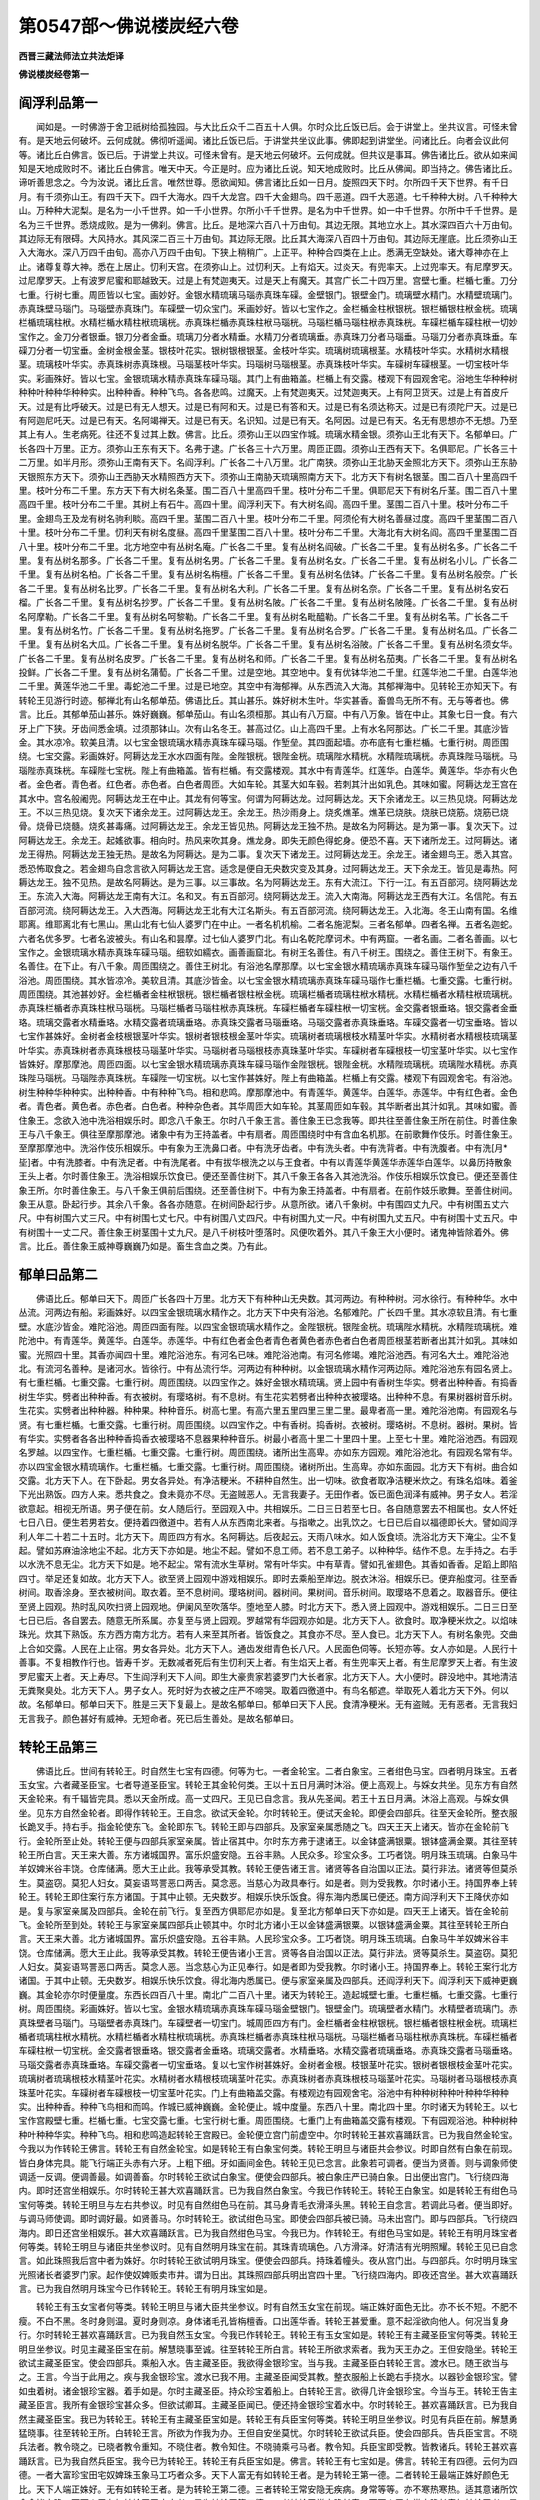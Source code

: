 第0547部～佛说楼炭经六卷
============================

**西晋三藏法师法立共法炬译**

**佛说楼炭经卷第一**

阎浮利品第一
------------

　　闻如是。一时佛游于舍卫祇树给孤独园。与大比丘众千二百五十人俱。尔时众比丘饭已后。会于讲堂上。坐共议言。可怪未曾有。是天地云何破坏。云何成就。佛彻听遥闻。诸比丘饭已后。于讲堂共坐议此事。佛即起到讲堂坐。问诸比丘。向者会议此何等。诸比丘白佛言。饭已后。于讲堂上共议。可怪未曾有。是天地云何破坏。云何成就。但共议是事耳。佛告诸比丘。欲从如来闻知是天地成败时不。诸比丘白佛言。唯天中天。今正是时。应为诸比丘说。知天地成败时。比丘从佛闻。即当持之。佛告诸比丘。谛听善思念之。今为汝说。诸比丘言。唯然世尊。愿欲闻知。佛言诸比丘如一日月。旋照四天下时。尔所四千天下世界。有千日月。有千须弥山王。有四千天下。四千大海水。四千大龙宫。四千大金翅鸟。四千恶道。四千大恶道。七千种种大树。八千种种大山。万种种大泥梨。是名为一小千世界。如一千小世界。尔所小千千世界。是名为中千世界。如一中千世界。尔所中千千世界。是名为三千世界。悉烧成败。是为一佛刹。佛言。比丘。是地深六百八十万由旬。其边无限。其地立水上。其水深四百六十万由旬。其边际无有限碍。大风持水。其风深二百三十万由旬。其边际无限。比丘其大海深八百四十万由旬。其边际无崖底。比丘须弥山王入大海水。深八万四千由旬。高亦八万四千由旬。下狭上稍稍广。上正平。种种合四类在上止。悉满无空缺处。诸大尊神亦在上止。诸尊复尊大神。悉在上居止。忉利天宫。在须弥山上。过忉利天。上有焰天。过炎天。有兜率天。上过兜率天。有尼摩罗天。过尼摩罗天。上有波罗尼蜜和耶越致天。过是上有梵迦夷天。过是天上有魔天。其宫广长二十四万里。宫壁七重。栏楯七重。刀分七重。行树七重。周匝皆以七宝。画妙好。金银水精琉璃马瑙赤真珠车磲。金壁银门。银壁金门。琉璃壁水精门。水精壁琉璃门。赤真珠壁马瑙门。马瑙壁赤真珠门。车磲壁一切众宝门。釆画妙好。皆以七宝作之。金栏楯金柱栿银桄。银栏楯银柱栿金桄。琉璃栏楯琉璃柱栿。水精栏楯水精柱栿琉璃桄。赤真珠栏楯赤真珠柱栿马瑙桄。马瑙栏楯马瑙柱栿赤真珠桄。车磲栏楯车磲柱栿一切妙宝作之。金刀分者银垂。银刀分者金垂。琉璃刀分者水精垂。水精刀分者琉璃垂。赤真珠刀分者马瑙垂。马瑙刀分者赤真珠垂。车磲刀分者一切宝垂。金树金根金茎。银枝叶花实。银树银根银茎。金枝叶华实。琉璃树琉璃根茎。水精枝叶华实。水精树水精根茎。琉璃枝叶华实。赤真珠树赤真珠根。马瑙茎枝叶华实。玛瑙树马瑙根茎。赤真珠枝叶华实。车磲树车磲根茎。一切宝枝叶华实。彩画殊好。皆以七宝。金银琉璃水精赤真珠车磲马瑙。其门上有曲箱盖。栏楯上有交露。楼观下有园观舍宅。浴地生华种种树种种叶种种华种种实。出种种香。种种飞鸟。各各悲鸣。过魔天。上有梵迦夷天。过梵迦夷天。上有阿卫货天。过是上有首皮斤天。过是有比呼破天。过是已有无人想天。过是已有阿和天。过是已有答和天。过是已有名须达称天。过是已有须陀尸天。过是已有阿迦尼吒天。过是已有天。名阿竭禅天。过是已有天。名识知。过是已有天。名阿因。过是已有天。名无有思想亦不无想。乃至其上有人。生老病死。往还不复过其上数。佛言。比丘。须弥山王以四宝作城。琉璃水精金银。须弥山王北有天下。名郁单曰。广长各四十万里。正方。须弥山王东有天下。名弗于逮。广长各三十六万里。周匝正圆。须弥山王西有天下。名俱耶尼。广长各三十二万里。如半月形。须弥山王南有天下。名阎浮利。广长各二十八万里。北广南狭。须弥山王北胁天金照北方天下。须弥山王东胁天银照东方天下。须弥山王西胁天水精照西方天下。须弥山王南胁天琉璃照南方天下。北方天下有树名银茎。围二百八十里高四千里。枝叶分布二千里。东方天下有大树名条茎。围二百八十里高四千里。枝叶分布二千里。俱耶尼天下有树名斤茎。围二百八十里高四千里。枝叶分布二千里。其树上有石牛。高四十里。阎浮利天下。有大树名阎。高四千里。茎围二百八十里。枝叶分布二千里。金翅鸟王及龙有树名驹利睒。高四千里。茎围二百八十里。枝叶分布二千里。阿须伦有大树名善昼过度。高四千里茎围二百八十里。枝叶分布二千里。忉利天有树名度昼。高四千里茎围二百八十里。枝叶分布二千里。大海北有大树名阎。高四千里茎围二百八十里。枝叶分布二千里。北方地空中有丛树名庵。广长各二千里。复有丛树名阎破。广长各二千里。复有丛树名多。广长各二千里。复有丛树名那多。广长各二千里。复有丛树名男。广长各二千里。复有丛树名女。广长各二千里。复有丛树名小儿。广长各二千里。复有丛树名柏。广长各二千里。复有丛树名栴檀。广长各二千里。复有丛树名佉钵。广长各二千里。复有丛树名般奈。广长各二千里。复有丛树名比罗。广长各二千里。复有丛树名大利。广长各二千里。复有丛树名奈。广长各二千里。复有丛树名安石榴。广长各二千里。复有丛树名抄罗。广长各二千里。复有丛树名陂。广长各二千里。复有丛树名陂隆。广长各二千里。复有丛树名阿摩勒。广长各二千里。复有丛树名呵黎勒。广长各二千里。复有丛树名毗醯勒。广长各二千里。复有丛树名苇。广长各二千里。复有丛树名竹。广长各二千里。复有丛树名拖罗。广长各二千里。复有丛树名合罗。广长各二千里。复有丛树名瓜。广长各二千里。复有丛树名大瓜。广长各二千里。复有丛树名脱华。广长各二千里。复有丛树名浴陂。广长各二千里。复有丛树名须女华。广长各二千里。复有丛树名皮罗。广长各二千里。复有丛树名和师。广长各二千里。复有丛树名茄夷。广长各二千里。复有丛树名投鲜。广长各二千里。复有丛树名蒲萄。广长各二千里。过是空地。其空地中。复有优钵华池二千里。红莲华池二千里。白莲华池二千里。黄莲华池二千里。毒蛇池二千里。过是已地空。其空中有海郁禅。从东西流入大海。其郁禅海中。见转轮王亦知天下。有转轮王见游行时迹。郁禅北有山名郁单茄。佛语比丘。其山甚乐。姝好树木生叶。华实甚香。畜兽鸟无所不有。无与等者也。佛言。比丘。其郁单茄山甚乐。姝好巍巍。郁单茄山。有山名须桓那。其山有八万窟。中有八万象。皆在中止。其象七日一食。有六牙上广下狭。牙齿间悉金填。过须那钵山。次有山名冬王。甚高过亿。山上高四千里。上有水名阿那达。广长二千里。其底沙皆金。其水凉冷。软美且清。以七宝金银琉璃水精赤真珠车磲马瑙。作堑垒。其四面起墙。亦布底有七重栏楯。七重行树。周匝围绕。七宝交露。彩画姝好。阿耨达龙王水水四面有陛。金陛银桄。银陛金桄。琉璃陛水精桄。水精陛琉璃桄。赤真珠陛马瑙桄。马瑙陛赤真珠桄。车磲陛七宝桄。陛上有曲箱盖。皆有栏楯。有交露楼观。其水中有青莲华。红莲华。白莲华。黄莲华。华亦有火色者。金色者。青色者。红色者。赤色者。白色者周匝。大如车轮。其茎大如车毂。若刺其汁出如乳色。其味如蜜。阿耨达龙王宫在其水中。宫名般阇兜。阿耨达龙王在中止。其龙有何等宝。何谓为阿耨达龙。过阿耨达龙。天下余诸龙王。以三热见烧。阿耨达龙王。不以三热见烧。复次天下诸余龙王。过阿耨达龙王。余龙王。热沙雨身上。烧炙燋革。燋革已烧肤。烧肤已烧筋。烧筋已烧骨。烧骨已烧髓。烧炙甚毒痛。过阿耨达龙王。余龙王皆见热。阿耨达龙王独不热。是故名为阿耨达。是为第一事。复次天下。过阿耨达龙王。余龙王。起媱欲事。相向时。热风来吹其身。燋龙身。即失无颜色得蛇身。便恐不喜。天下诸所龙王。过阿耨达。诸龙王得热。阿耨达龙王独无热。是故名为阿耨达。是为二事。复次天下诸龙王。过阿耨达龙王。余龙王。诸金翅鸟王。悉入其宫。悉恐怖取食之。若金翅鸟自念言欲入阿耨达龙王宫。适念是便自无央数灾变及其身。过阿耨达龙王。天下余龙王。皆见是毒热。阿耨达龙王。独不见热。是故名阿耨达。是为三事。以三事故。名为阿耨达龙王。东有大流江。下行一江。有五百部河。绕阿耨达龙王。东流入大海。阿耨达龙王南有大江。名和叉。有五百部河。绕阿耨达龙王。流入大南海。阿耨达龙王西有大江。名信陀。有五百部河流。绕阿耨达龙王。入大西海。阿耨达龙王北有大江名斯头。有五百部河流。绕阿耨达龙王。入北海。冬王山南有国。名维耶离。维耶离北有七黑山。黑山北有七仙人婆罗门在中止。一者名机机榆。二者名施泥梨。三者名郁单。四者名禅。五者名迦蛇。六者名优多罗。七者名波被头。有山名和昙摩。过七仙人婆罗门北。有山名乾陀摩诃术。中有两窟。一者名画。二者名善画。以七宝作之。金银琉璃水精赤真珠车磲马瑙。细软如繻衣。画善画窟北。有树王名善住。有八千树王。围绕之。善住王树下。有象王。名善住。在下止。有八千象。周匝围绕之。善住王树北。有浴池名摩那摩。以七宝金银水精琉璃赤真珠车磲马瑙作堑垒之边有八千浴池。周匝围绕。其水皆凉冷。美软且清。其底沙皆金。以七宝金银水精琉璃赤真珠车磲马瑙作七重栏楯。七重交露。七重行树。周匝围绕。其池甚妙好。金栏楯者金柱栿银桄。银栏楯者银柱栿金桄。琉璃栏楯者琉璃柱栿水精桄。水精栏楯者水精柱栿琉璃桄。赤真珠栏楯者赤真珠柱栿马瑙桄。马瑙栏楯者马瑙柱栿赤真珠桄。车磲栏楯者车磲柱栿一切宝桄。金交露者银垂珞。银交露者金垂珞。琉璃交露者水精垂珞。水精交露者琉璃垂珞。赤真珠交露者马瑙垂珞。马瑙交露者赤真珠垂珞。车磲交露者一切宝垂珞。皆以七宝作甚姝好。金树者金枝根银茎叶华实。银树者银枝根金茎叶华实。琉璃树者琉璃根枝水精茎叶华实。水精树者水精根枝琉璃茎叶华实。赤真珠树者赤真珠根枝马瑙茎叶华实。马瑙树者马瑙根枝赤真珠茎叶华实。车磲树者车磲根枝一切宝茎叶华实。以七宝作皆姝好。摩那摩池。周匝四面。以七宝金银水精琉璃赤真珠车磲马瑙作金陛银桄。银陛金桄。水精陛琉璃桄。琉璃陛水精桄。赤真珠陛马瑙桄。马瑙陛赤真珠桄。车磲陛一切宝桄。以七宝作甚姝好。陛上有曲箱盖。栏楯上有交露。楼观下有园观舍宅。有浴池。树生种种华种种实。出种种香。中有种种飞鸟。相和悲鸣。摩那摩池中。有青莲华。黄莲华。白莲华。赤莲华。中有红色者。金色者。青色者。黄色者。赤色者。白色者。种种杂色者。其华周匝大如车轮。其茎周匝如车毂。其华断者出其汁如乳。其味如蜜。善住象王。念欲入池中洗浴相娱乐时。即念八千象王。尔时八千象王言。善住象王已念我等。即共往至善住象王所在前住。时善住象王与八千象王。俱往至摩那摩池。诸象中有为王持盖者。中有扇者。周匝围绕时中有含血名机那。在前歌舞作伎乐。时善住象王。至摩那摩池中。洗浴作伎乐相娱乐。中有象为王洗鼻口者。中有洗牙齿者。中有洗头者。中有洗背者。中有洗腹者。中有洗[月*坒]者。中有洗膝者。中有洗足者。中有洗尾者。中有拔华根洗之以与王食者。中有以青莲华黄莲华赤莲华白莲华。以鼻历持散象王头上者。尔时善住象王。洗浴相娱乐饮食已。便还至善住树下。其八千象王各各入其池洗浴。作伎乐相娱乐饮食已。便还至善住象王所。尔时善住象王。与八千象王俱前后围绕。还至善住树下。中有为象王持盖者。中有扇者。在前作妓乐歌舞。至善住树间。象王从意。卧起行步。其余八千象。各各亦随意。在树间卧起行步。从意所欲。诸八千象树。中有围四丈九尺。中有树围五丈六尺。中有树围六丈三尺。中有树围七丈七尺。中有树围八丈四尺。中有树围九丈一尺。中有树围九丈五尺。中有树围十丈五尺。中有树围十一丈二尺。善住象王树茎围十丈九尺。是八千树枝叶堕落时。风便吹着外。其八千象王大小便时。诸鬼神皆除着外。佛言。比丘。善住象王威神尊巍巍乃如是。畜生含血之类。乃有此。

郁单曰品第二
------------

　　佛语比丘。郁单曰天下。周匝广长各四十万里。北方天下有种种山无央数。其河两边。有种种树。河水徐行。有种种华。水中丛流。河两边有船。彩画姝好。以四宝金银琉璃水精作之。北方天下中央有浴池。名郁难陀。广长四千里。其水凉软且清。有七重壁。水底沙皆金。难陀浴池。周匝四面有陛。以四宝金银琉璃水精作之。金陛银桄。银陛金桄。琉璃陛水精桄。水精陛琉璃桄。难陀池中。有青莲华。黄莲华。白莲华。赤莲华。中有红色者金色者青色者黄色者赤色者白色者周匝根茎若断者出其汁如乳。其味如蜜。光照四十里。其香亦闻四十里。难陀浴池东。有河名已味。难陀浴池南。有河名修竭。难陀浴池西。有河名大土。难陀浴池北。有流河名善种。是诸河水。皆徐行。中有丛流行华。河两边有种种树。以金银琉璃水精作河两边际。难陀浴池东有园名贤上。有七重栏楯。七重交露。七重行树。周匝围绕。以四宝作之。姝好金银水精琉璃。贤上园中有香树生华实。劈者出种种香。有捣香树生华实。劈者出种种香。有衣被树。有璎珞树。有不息树。有生花实若劈者出种种衣被璎珞。出种种不息。有果树器树音乐树。生花实。实劈者出种种器。种种果。种种音乐。树高七里。有高六里五里四里三里二里。最卑者高一里。难陀浴池南。有园观名与贤。有七重栏楯。七重交露。七重行树。周匝围绕。以四宝作之。中有香树。捣香树。衣被树。璎珞树。不息树。器树。果树。皆有华实。实劈者各各出种种香捣香衣被璎珞不息器果种种音乐。树最小者高十里二十里四十里。上至七十里。难陀浴池西。有园观名罗越。以四宝作。七重栏楯。七重交露。七重行树。周匝围绕。诸所出生高卑。亦如东方园观。难陀浴池北。有园观名常有华。亦以四宝金银水精琉璃作。七重栏楯。七重交露。七重行树。周匝围绕。诸树所出。生高卑。亦如东面园。北方天下有树。曲合如交露。北方天下人。在下卧起。男女各异处。有净洁粳米。不耕种自然生。出一切味。欲食者取净洁粳米炊之。有珠名焰味。着釜下光出熟饭。四方人来。悉共食之。食未竟亦不尽。无盗贼恶人。无言我妻子。无田作者。饭已面色润泽有威神。男子女人。若淫欲意起。相视无所语。男子便在前。女人随后行。至园观入中。共相娱乐。二日三日若至七日。各自随意罢去不相属也。女人怀妊七日八日。便生若男若女。便持着四徼道中。若有人从东西南北来者。与指嗽之。出乳饮之。七日已后自以福德即长大。譬如阎浮利人年二十若二十五时。北方天下。周匝四方有水。名阿耨达。后夜起云。天雨八味水。如人饭食顷。洗浴北方天下淹尘。尘不复起。譬如苏麻油涂地尘不起。北方天下亦如是。地尘不起。譬如不息工师。若不息工弟子。以种种华。结作不息。左手持之。右手以水洗不息无尘。北方天下如是。地不起尘。常有流水生草树。常有叶华实。中有草青。譬如孔雀翅色。其香如香香。足蹈上即陷四寸。举足还复如故。北方天下人。欲至贤上园观中游戏相娱乐。即时去乘船至岸边。脱衣沐浴。相娱乐已。便弃船度河。往至香树间。取香涂身。至衣被树间。取衣着。至不息树间。璎珞树间。器树间。果树间。音乐树间。取璎珞不息着之。取器音乐。便往至贤上园观。热时乱风吹扫贤上园观地。伊阑风至吹落华。堕地至人膝。时北方天下。悉入贤上园观中。游戏相娱乐。二日三日至七日已后。各自罢去。随意无所系属。亦复至与贤上园观。罗越常有华园观亦如是。北方天下人。欲食时。取净粳米炊之。以焰味珠光。炊其下熟饭。东方西方南方北方。若有人来至其所者。皆饭食之。其食亦不尽。至人食已。北方天下人。有树名象兜。交曲上合如交露。人民在上止宿。男女各异处。北方天下人。通齿发绀青色长八尺。人民面色伺等。长短亦等。女人亦如是。人民行十善事。不复相教作行也。皆寿千岁。无数减者死后有生忉利天上者。有生焰天上者。有生兜率天上者。有生尼摩罗天上者。有生波罗尼蜜天上者。天上寿尽。下生阎浮利天下人间。即生大豪贵家若婆罗门大长者家。北方天下人。大小便时。辟没地中。其地清洁无粪聚臭处。北方天下人。男子女人。死时好为衣被之庄严不啼哭。取着四徼道中。有鸟名郁遮。举取死人着北方天下外。何以故。名郁单曰。郁单曰天下。胜是三天下复最上。是故名郁单曰。郁单曰天下人民。食清净粳米。无有盗贼。无有恶者。无言我妇无言我子。颜色甚好有威神。无短命者。死已后生善处。是故名郁单曰。

转轮王品第三
------------

　　佛语比丘。世间有转轮王。时自然生七宝有四德。何等为七。一者金轮宝。二者白象宝。三者绀色马宝。四者明月珠宝。五者玉女宝。六者藏圣臣宝。七者导道圣臣宝。转轮王其金轮何类。王以十五日月满时沐浴。便上高观上。与婇女共坐。见东方有自然天金轮来。有千辐皆完具。悉以天金所成。高一丈四尺。王见已自念言。我从先圣闻。若王十五日月满。沐浴上高观。与婇女俱坐。见东方自然金轮者。即得作转轮王。王自念。欲试天金轮。尔时转轮王。便试天金轮。即便会四部兵。往至天金轮所。整衣服长跪叉手。持右手。指金轮使东飞。金轮即东飞。转轮王即与四部兵。及家室亲属悉随之飞。四天王天上诸天。皆亦在金轮前飞行。金轮所至止处。转轮王便与四部兵家室亲属。皆止宿其中。尔时东方弗于逮诸王。以金钵盛满银粟。银钵盛满金粟。其往至转轮王所白言。天王来大善。东方诸城国界。富乐炽盛安隐。五谷丰熟。人民众多。珍宝众多。工巧者饶。明月珠玉琉璃。白象马牛羊奴婢米谷丰饶。仓库储满。愿大王止此。我等承受其教。转轮王便告诸王言。诸贤等各自治国以正法。莫行非法。诸贤等但莫杀生。莫盗窃。莫犯人妇女。莫妄语骂詈恶口两舌。莫念恶。当慈心为政具奉行。如是者。则为受我教。尔时诸小王。持国界奉上转轮王。转轮王即住案行东方诸国。于其中止顿。无央数岁。相娱乐快乐饭食。得东海内悉属已便还。南方阎浮利天下王降伏亦如是。复与家室亲属及四部兵。金轮在前飞行。复至西方俱耶尼亦如是。复至北方郁单曰天下亦如是。四天王上诸天。皆在金轮前飞。金轮所至到处。转轮王与家室亲属四部兵止顿其中。尔时北方诸小王以金钵盛满银粟。以银钵盛满金粟。其往至转轮王所白言。天王来大善。北方诸城国界。富乐炽盛安隐。五谷丰熟。人民珍宝众多。工巧者饶。明月珠玉琉璃。白象马牛羊奴婢米谷丰饶。仓库储满。愿大王止此。我等承受其教。转轮王便告诸小王言。贤等各自治国以正法。莫行非法。贤等莫杀生。莫盗窃。莫犯人妇女。莫妄语骂詈恶口两舌。莫念人恶。当念慈心为正见奉行。如是者即为受我教。尔时诸小王。持国界奉上。转轮王案行北方诸国。于其中止顿。无央数岁。相娱乐快乐饮食。得北海内悉属已。便与家室亲属及四部兵。还阎浮利天下。阎浮利天下威神更巍巍。其金轮亦尔时便量度。东西长四百八十里。南北广二百八十里。诸天为转轮王。造起城壁七重。七重栏楯。七重交露。七重行树。周匝围绕。彩画姝好。皆以七宝。金银水精琉璃赤真珠车磲马瑙金壁银门。银壁金门。琉璃壁者水精门。水精壁者琉璃门。赤真珠壁者马瑙门。马瑙壁者赤真珠门。车磲壁者一切宝门。城周匝四方有门。金栏楯者金柱栿银桄。银栏楯者银柱栿金桄。琉璃栏楯者琉璃柱栿水精桄。水精栏楯者水精柱栿琉璃桄。赤真珠栏楯者赤真珠柱栿马瑙桄。马瑙栏楯者马瑙柱栿赤真珠桄。车磲栏楯者车磲柱栿一切宝桄。金交露者银垂珞。银交露者金垂珞。琉璃交露者。水精垂珞。水精交露者琉璃垂珞。赤真珠交露者马瑙垂珞。马瑙交露者赤真珠垂珞。车磲交露者一切宝垂珞。复以七宝作树甚姝好。金树者金根。枝银茎叶花实。银树者银根枝金茎叶花实。琉璃树者琉璃根枝水精茎叶花实。水精树者水精根枝琉璃茎叶花实。赤真珠树者赤真珠根枝马瑙茎叶花实。马瑙树者马瑙根枝赤真珠茎叶花实。车磲树者车磲根枝一切宝茎叶花实。门上有曲箱盖交露。有楼观边有园观舍宅。浴池中有种种树种种叶种种华种种实。出种种香。种种飞鸟相和而鸣。作城已威神巍巍。金轮便止。城中度量。东西八十里。南北四十里。尔时诸天为转轮王。以七宝作宫殿壁七重。栏楯七重。七宝交露七重。七宝行树七重。周匝围绕。七重门上有曲箱盖交露有楼观。下有园观浴池。种种树种种叶种种华实。种种飞鸟。相和悲鸣造起转轮王宫殿已。金轮便立宫门前虚空中。尔时转轮王甚欢喜踊跃言。已为我自然金轮宝。今我以为作转轮王佛言。转轮王有自然金轮宝。如是转轮王有白象宝何类。转轮王明旦与诸臣共会参议。时即自然有白象在前现。皆白身体完具。能飞行端正头赤有六牙。上粗下细。牙如画间金色。转轮王见已念言。此象若可调者。便当为贤善。则与调象师使调适一反调。便调善最。如调善畜。尔时转轮王欲试白象宝。便使会四部兵。被白象庄严已骑白象。日出便出宫门。飞行绕四海内。即时还宫坐相娱乐。尔时转轮王甚大欢喜踊跃言。已为我自然白象宝。今我已作转轮王。转轮王白象宝。如是转轮王有绀色马宝何等类。转轮王明旦与左右共参议。时见有自然绀色马在前。其马身青毛衣滑泽头黑。转轮王自念言。若调此马者。便当即好。与调马师使调。即时调好最。如贤善马。尔时转轮王。欲试绀色马宝。即使会四部兵被已骑。马未出宫门。即与四部兵。飞行绕四海内。即日还宫坐相娱乐。甚大欢喜踊跃言。已为我自然绀色马宝。今我已为。作转轮王。有绀色马宝如是。转轮王有明月珠宝者何等类。转轮王明旦与诸臣共坐参议时。见有自然明月珠宝在前。其珠青琉璃色。八方滑泽。好清洁有光明照耀。转轮王见已自念言。如此珠照我后宫中者为姝好。尔时转轮王欲试明月珠宝。便使会四部兵。持珠着幢头。夜从宫门出。与四部兵。尔时明月珠宝光照诸长者婆罗门家。起作使奴婢贩卖市井。谓为日出。其珠照四部兵明出宫四十里。飞行绕四海内。即夜还宫坐。甚大欢喜踊跃言。已为我自然明月珠宝今已作转轮王。转轮王有明月珠宝如是。

　　转轮王有玉女宝者何等类。转轮王明旦与诸大臣共坐参议。时有自然玉女宝在前现。端正姝好面色无比。亦不长不短。不肥不瘦。不白不黑。冬时身则温。夏时身则凉。身体诸毛孔皆栴檀香。口出莲华香。转轮王甚爱重。意不起淫欲向他人。何况当复身行。尔时转轮王甚欢喜踊跃言。已为我自然玉女宝。今我已作转轮王。转轮王有玉女宝如是。转轮王有主藏圣臣宝何等类。转轮王明旦坐参议。时见主藏圣臣宝在前。解慧晓事至诚。往至转轮王所白言。转轮王所欲求索者。我为天王办之。王但安隐坐。转轮王欲试主藏圣臣宝。使会四部兵。乘船入水。告主藏圣臣。我欲得金银珍宝。当与我。主藏圣臣白转轮王言。渡水已。随王欲当与之。王言。今当于此用之。疾与我金银珍宝。渡水已我不用。主藏圣臣闻受其教。整衣服船上长跪右手挠水。以器钞金银珍宝。譬如虫着树。诸金银珍宝器。着手如是。尔时主藏圣臣。持众珍宝着船上。白转轮王言。欲得几许金银珍宝。今当与王。转轮王告主藏圣臣言。我所有金银珍宝甚众多。但欲试卿耳。主藏圣臣闻已。便还持金银珍宝着水中。尔时转轮王。甚欢喜踊跃言。已为我自然主藏圣臣宝。我已为转轮王。转轮王有主藏圣臣宝如是。转轮王有兵臣宝何等类。转轮王明旦坐参议。时见有兵臣在前。解慧勇猛晓事。往至转轮王所。白转轮王言。所欲为作我为办。王但自安坐莫忧。尔时转轮王欲试兵臣。使会四部兵。告兵臣宝言。不晓兵法者。教令晓之。已晓者教令重知。不晓住者。教令知住。不晓骑乘弓马者。教令知。兵臣宝即受教。皆教诸兵。转轮王甚欢喜踊跃言。已为我自然兵臣宝。我今已为转轮王。转轮王有兵臣宝如是。佛言。转轮王有七宝如是。佛言。转轮王有四德。云何为四德。一者大富珍宝田宅奴婢珠玉象马工巧者众多。天下人富无有如转轮王者。是为转轮王第一德。二者转轮王最端正姝好颜色无比。天下人端正姝好。无有如转轮王者。是为转轮王第二德。三者转轮王常安隐无疾病。身常等等。亦不寒热寒热。适其意诸所饮食食皆安隐。天下人无有如转轮王无疾病者。是为转轮王第三德。四者转轮王常安隐长寿。天下人无有常安隐长寿如转轮王者。是为转轮王四德。转轮王有七宝及四德如是。转轮王以正法行为政现。不转善现。行十善事。教诸小国王。傍臣左右人民。奉行十善事。转轮王哀念诸郡国人民。如父哀子。诸郡国人民。爱敬转轮王如子爱父。转轮王治天下。阎浮利地平正无有高下。无有棘刺无有毒兽虫蚁。无有山陵溪谷。无有砾石地。但有弃捐金银明月珠玉琉璃琥珀水精车磲马瑙珊瑚。转轮王在天下治国时。富乐安隐炽盛。五谷丰熟人民众多。佛语诸比丘。转轮王治国时。天下有八万郡国聚落居。鸡鸣展转相闻。转轮王治国时。天下常遍有水草木。常青木。常有叶华其地草叶。周匝分布。色如孔雀毛。其香如华香。足蹈上四寸入地。举足还复如故。地草又无四寸空缺处。有香树常生华实。破其实出种种香。有衣被树。出华实及种种衣被。有珠宝璎珞树出华实。破中有无央数种种珠宝璎珞。有不息华树出华实。破中有种种不息。有果树。常生华实。破中有种种果。有器树生华实。破中有种种器。有妓乐树生华实。破中有种种音乐。转轮王治国是时天下阎浮利。不耕种米谷稻粮。皆自然生。清洁无穬。出其有种种甘。转轮王临寿终时。身不甚痛。譬如习乐人大食。腹不甚痛。转轮王临寿终时。身体不痛如是转轮王命过已后。金轮白象宝。便灭去。绀色马明月珠宝亦没去。玉女宝主藏圣臣宝导道圣臣宝。便沐浴转轮王身。以绵缠身。复以五百张氎缠身。着铁棺中。以酥灌其上。满已盖覆之。以钉钉之。出转轮王棺。众人共作妓乐歌舞。出着城外。积一切香薪。持转轮王棺。着上便放火烧。烧已玉女宝主藏圣臣宝导道圣臣宝。共收骨以置于四徼道中起塔。高四十里。广长四十里。周匝起墙广长二百里。以七宝金银水精琉璃。赤真珠车磲马瑙。七重栏楯。七重交露。七重行树。周匝围绕。甚姝好。其从四方来。礼转轮王。行法起塔。皆得无数福。尔时玉女宝。主藏圣臣宝。导道圣臣宝。为转轮王起塔已。便布施饥者与饭。渴者与浆。欲得衣者与衣。欲得香熏华者与香熏华。欲得财物牛羊者与之。其后玉女宝。主藏圣臣宝。导道圣臣宝乃命过。

**佛说楼炭经卷第二**

泥犁品第四
----------

　　佛告比丘。有大铁围山。更复有第二大铁围山。中间窈窈冥冥。其日月大尊神。光明不能及照。其中有八大泥犁。一泥犁者。有十六部。第一大泥犁名想。第二大泥犁名黑耳。第三大泥犁名僧干。第四大泥犁名卢獦。第五大泥犁名噭嚾。第六大泥犁名烧炙。第七大泥犁名釜煮。第八大泥犁名阿鼻摩诃。佛言。何以名为想。其大想泥犁。若有人堕中其八指生爪如利刀。以相把刺。其肉应手堕去。想念欲相杀。以是粗事。名为想泥犁更复有余种种因缘。复次其大想泥犁。若有人堕中者。手中自然刀剑。以相斫刺。想欲杀他人。以是粗想事故。名为想。复有余因缘。其有人堕中者。手自然小刀。以刺剥他人。想念欲杀之。以是粗想事故。名为想。复有余因缘。其有人堕大想泥犁中者。以手搔从足剥余者至顶想念欲杀他人。凉风起吹之。身疮平复。展转相语。当复长生。中复有相语言。我曹今适生以是故。名为想泥犁。复有余因缘。用是故泥犁人寿长久。乃从想泥犁中出。便走求解脱。复有泥犁。名为黑界。纵广二万里。悉入中里。火从身出。绕身三匝还入身。毒痛不可忍。过恶未解故不死。复次黑界泥犁东壁。火烧三匝烧人火焰至西壁。西壁火焰至东壁。南壁火焰至北壁。北壁火焰至南壁。上火焰下至地。下焰上至上。人在中烧炙。毒痛不可忍。过恶未解故不死。在其中甚久久。乃从黑界泥犁出。便走求解脱。有泥犁名沸屎。纵广二万里。悉入沸屎中。自然至颈。热沸踊跃。人以把蹶。欲出不能得。身体手足耳鼻面目皆烂熟。毒痛不可忍。过恶未尽故不死。有虫名铁口。啄人髑髅。啄人肉穿之。破骨啖人髓泥犁中人。手卷屎食之。唇舌皆燋。咽喉腹中肠胃皆烂。便下过去。毒痛不可忍。过恶未尽故。不死在其中甚久。以后乃从沸屎泥犁中出。便走欲求解脱。有泥犁名五百钉。纵广二万里悉入中。泥犁旁各取人手足。卧扑着钉地。以烧铁钉。钉其右掌。以铁钉钉左掌。以铁钉钉其右足。复以铁钉钉其左足。复以铁钉钉其心。复以铁钉遍钉其身下彻地。悉以五百钉钉其身。续动欲起。毒痛不可忍。泥犁旁问言。欲求何等。报言。我但苦饥渴。泥犁旁取钳拗开口。烧热铁着其咽中。唇舌咽皆燋。腹中肠胃皆燋烂。与肠胃下过去。毒痛不可忍。过恶未尽故不死。用是故人在泥犁中甚长久以后乃从五百钉泥犁得出。便走求欲解脱。有泥犁名车怗。纵广二万里。悉入其中。泥犁旁便问言。欲求何等。报言。但苦饥渴。泥犁旁便各各取其身扑着地。取钳拗开其口。取消铜灌人口。唇舌皆燋。腹中五藏肠胃。皆燋烂烧炙。毒痛不可忍。过恶未尽故不死。在泥犁中甚长久。已后乃得出。便走求解脱。有泥犁名为饮。悉入其中。泥犁旁便问言。欲求何等。报言。我但苦饥渴。泥犁旁即各各取其人身扑着烧热地。以钳拗开其口。以烧铁丸着人口中。唇舌咽皆燋。五脏肠胃尽燋。便不过去。毒痛不可忍。过恶未解故。不死在其中甚长久。乃从饮泥犁中出。便走求解脱。有泥犁名一。铜釜纵广二万里。尽入中。泥犁旁便共举人身体手足着釜中煮。在底亦熟在上亦熟。汤沸踊跃起伏。有在上露手足者覆亦熟。譬如煮豆。在底亦熟在上亦熟。覆亦熟露亦熟。泥犁中人亦如是。在二万里铜釜泥犁中。上下皆熟。头面耳鼻手足皆见熟烂泥犁。旁以矛刺内其中。毒痛不可忍。过恶未解故不死。用是故在其中。甚久长已后。乃从一铜釜泥犁中出。便走欲求解脱有泥犁名多铜釜。纵广二万里悉入中。泥犁旁便各各举其身手足着釜中。汤沸踊跃。展转在底在上。头面手足皆见熟烂。泥犁旁便以矛捣罪人。持着余釜中见煮亦如是。毒痛不可忍。过恶未解故不死在其中。甚长久已后。乃从多铜釜泥犁中出。便走欲求解脱。有泥犁名磨纵广二万里悉入其中。泥犁旁便各各取人。着铁磨上卧以盖覆。便捉磨使。碎血肉流。下骨留在磨。中火出烧。炙毒痛不可忍。过恶未解故不死。用是故在其中。甚长久已后。乃从铁磨泥犁中出。便走欲求解脱。有泥犁名脓血。纵广二万里。人悉入其中。即自然有脓血火焰出。人以手足把历欲出。头面耳鼻身体手足皆燋。便自以手取脓血食之。唇舌咽皆燋。腹中肠胃五脏皆燋。便下过去。毒痛不可忍。过恶未解故不死。在其中甚长久已后。乃从脓血泥犁中出。便走欲求解脱有泥犁名高峻。纵广二万里人悉入其中。泥犁火焰出。泥犁旁即走人上下山。头面耳鼻身体手足皆燋烂。毒痛不可忍。过恶未解故不死在其中。甚长久已后。乃从高峻泥泥中出。便走欲求解脱。有泥犁名斫板。纵广二万里。人悉入中。泥犁旁便各各取人。扑烧铁地。以铁绳量度其身。以两手持斧。斫削身及头面手足鼻耳。毒痛不可忍。过恶未解故不死在其中。甚长久已后。乃从斫板泥犁中出。便走欲求解脱。有泥犁名斛。纵广二万里。人悉入其中。泥犁旁即取炭火中人。使着斛中量。以手摩上。头面身体手足鼻耳皆焦烂泥犁旁走人火上。往还烧炙。毒痛不可忍。过恶未解故不死在其中。甚长久已后。乃从斛泥犁出。便走欲求解脱。有泥犁名剑树叶。纵广二万里。人悉入其中风生吹铁剑树叶堕。落截人手足头面耳鼻身体。毒痛不可忍。过恶未解故不死在其中。甚长久已后。乃从铁剑树泥犁中出。便走欲求解脱。有泥犁名挠捞河。纵广二万里。河两边生剃头刀草。人悉入其中。刀逆刺人。断人手足头面鼻耳身体。毒痛不可忍。

　　尔时人皆堕挠捞河。汤沸涌跃。下底有八寸蒺[卄/梨]。刺。刺人身血流洒。但有其骨。便沸涌跃转上人。毒痛不可忍。风吹至岸边草。刀逆向内截人头面耳鼻身体手足。毒痛不可忍。过恶未解故不死。泥犁旁即问人言。欲求何等。报言。我但苦饥渴。泥犁旁便各各取人扑着烧热地。以消铜灌人口中。唇舌咽喉皆燋。身体五脏肠胃皆燋。便下过去。毒痛不可忍。过恶未解故不死。河两边有铁树。泥犁旁便取人举着铁树下。树生刺刺下垂。刺人身体。血肉流堕。余但有骨。风起吹人身体。平复如故。有鸟名铁乌喙。啄其头啖其脑。在头上住。啄取人瞳子。人欲下铁刺向仰刺人。欲上向下刺人。尔时人走行欲求解脱。还堕挠捞堓中。汤沸涌跃堕底。为[卄/梨]所刺如故。上堓浮风吹堓边。刀逆截伤人头面耳鼻身体手足。毒痛不可忍。过恶未解故不死。树泥犁旁问言。欲求何等。言我但苦饥渴。便持消铜灌口中。唇舌咽喉肠胃皆。燋烂。便下过去。上堓边泥犁旁。复着堓边树上。欲下上刀逆刺人。有鸟名那尼喙。啄人头啖其脑。在人头上啄人瞳子。欲上下刺逆向刺人。毒痛不可忍。过恶未尽故不死。复还堕挠捞河在中。毒痛如故。风复吹至堓边。草刀逆刺剥人如故。泥犁旁复问人言。欲求何等。报言。但苦饥渴。以其消铜灌其口中。如故烧炙。毒痛不可忍。在其中甚长久已后。乃从挠捞河得出。便走欲求解脱。有泥犁名狼野干纵广二万里。人悉入其中。狼野干自然在前住。身中出火焰。所啮人身肉应其口而食之。毒痛不可忍。飞鸟共来。啄啖人者。脱人眼者。毒痛不可忍。过恶未尽故不死。在其中甚长久已后。乃从狼野干泥犁得出。便走欲求解脱。有泥犁名寒冰。纵广二万里。人悉入其中。风周匝四面起寒冷。吹人身肌肤皮肉筋骨入髓中。用是故便于中死。佛言。何以故。名为黑耳泥犁。若有人堕黑耳泥犁中者。黑风热沙。雨其身上。即随堕地焦皮肌肤骨肉脂髓。毒痛不可忍。过恶未尽故不死。用是故名为黑耳。复有余因缘。复次黑耳大泥犁。其有人堕中者。以烧铁黑索缚其身。风便勒结之。断其身皮肌肤破骨出髓。毒痛不可忍。过恶未尽故不死。用是故名黑耳。复次有因缘。堕其黑耳大泥犁中者。泥犁旁以黑铁烧热绳。缠裹人身。焦皮肉肌肤骨髓。毒痛不可忍。过恶未尽故不死。用是故名为黑耳。复次其有人。入大黑耳。泥犁旁以铁绳。左右绞其人身。以锯截之。以斧断之。毒痛不可忍。过恶未尽故不死。用是故名为黑耳。复次人在其中甚长久。烧炙毒痛。乃从黑耳泥犁中出。便走欲求解脱。有泥犁名黑火。纵广二万里人悉入中。黑火从当身出。绕身三匝还入身。毒痛不可忍。过恶未尽故不死。在泥犁中甚长久。乃从黑火泥犁中出。随次入如前十六泥犁。至寒冰泥犁乃命过。佛言。何以故。名为僧干泥犁其有人堕僧干大泥犁中者。自然两铁山出火。火山合拍泥犁中人。破碎其身。毒痛不可忍。过恶未尽故不死。是故名为僧干。复有余因缘。复次若有人。堕僧干大泥犁中者。人悉入其中有两山相拍。罪人身皆破碎解堕。毒痛不可忍。过恶未尽故不死。是故名为僧干。复有余因缘。人在其中甚长久。乃从大僧干泥犁中出。便走欲求解脱。复次入十六泥犁如前。复至寒冰泥犁乃命过。佛言。何以故。名楼猎泥犁。其有人堕楼猎中者。泥犁旁各各取人。着铁铫中。人大唤呼。大毒大痛。是故名为楼猎。复次有罪人。堕楼猎泥犁中者。泥犁旁取人。着铁鼎中。大毒大痛噭唤。是故名为楼猎。复次其有罪人。堕楼猎泥犁中者。泥犁旁各各取之。着铁釜中。大毒大痛噭唤。是故名为楼猎。复有余因缘。罪人在其中甚长久。乃从楼猎泥犁中出。便走欲求解脱。复随次入十六泥犁如前。至寒冰泥犁乃命过。

　　佛言。何以故。名为大噭唤。其有人堕大噭唤泥犁中者。泥犁旁各各取其人身。着大铫中煮。极毒痛大噭唤。是故名为大噭唤。复有余因缘。其有罪人。堕大噭唤泥犁中者。泥犁旁各各取其人身。着大釜中。甚毒痛大噭唤复有余因缘。其人堕大噭唤泥犁中者。泥犁旁各各取人。着鼎镬中煮。甚毒痛大噭唤。是故在其中甚长久。乃从大噭唤泥犁中出。便走欲求解脱。随次入十六泥犁如前。至寒冰乃死。佛言。何以故名为烧炙。其有罪人。堕大烧炙泥犁中者。泥犁旁各各取人。着铁舍中。自然出火烧炙毒痛。是故名为烧炙。复次其有罪人。堕大泥犁烧炙中者。泥犁旁牵人入铁交露中。自然有火。烧炙毒痛。是故名为烧炙。过恶未尽故不死。复次其有罪人。堕大烧炙泥犁中者。泥犁旁牵人入铁堂上。自然有火。烧炙毒痛。是故名为烧炙。罪人在其中甚长久。乃从烧炙泥犁中出。便走欲求解脱。随次入十六泥犁如前。至寒冰泥犁命过死。

　　佛言。何以故。名为阿鼻摩诃。其有罪人。堕阿鼻摩诃泥犁中者眼但见恶色。不见善色。耳但闻恶声。不闻善声。口所食但得恶味。不得甘美。鼻所闻臭不闻好香。身所更但得恶意所念法但有恶无善。是故名为阿鼻摩诃。复有余因缘。有罪人堕阿鼻摩诃泥犁中者。东壁火焰至西壁。西壁火焰至东壁。南壁火焰至北壁。北壁火焰至南壁。上火焰下至地。地火焰上至上。六面火来。烧炙人毒痛。是故名为阿鼻摩诃。复次其罪人。堕阿鼻摩诃泥犁中者。弹指顷无有乐。是故名为阿鼻摩诃。罪人在其中甚长久。乃从阿鼻摩诃泥犁中出。便走欲求解脱。随次入十六泥犁如前。至寒冰泥犁乃死。

　　佛言。大铁围山外。阎浮利天下南。有阎罗王城。纵广二十四万里。以七宝作七重壁。七重栏楯。七重刀分。七重行树。园观浴池。周匝围绕。金壁银门。银壁金门。琉璃壁水精门。水精壁琉璃门。赤真珠壁马瑙门。马瑙壁赤真珠门。车磲壁一切宝门。上有曲箱盖交露。下有园观浴池。有种种树叶花宝。出种种香。种种飞鸟。相和而鸣。佛言。人身行恶口言恶心念恶。死后堕此阎罗王泥犁中者。泥犁旁便反缚罪人。以见阎罗王白王言。此诸人悉不孝于父母。不承事沙门道人。不畏后世禁忌。愿王随所知而罚之。王即呼人前安谛审实问其人。汝昔在世间时。不见人年老百二十。头白齿落。面皱皮缓。气力衰微。持杖而行。身体战栗。其人言。已见。何以不自念。我亦当如是老极。无有能脱不老者。何不自改身口意为善。人对言。我实淫乱。王言。今我当便问汝淫乱之意。是过非父母过。亦非兄弟过。亦非天帝王过。亦非亲属知识过。亦非先祖去人过。亦非沙门婆罗门过。汝作恶身自当受。第一阎罗王问。王第二安谛审实问。汝昔在世间时。为不见人男女病。困劣着床。恶露自出。身卧其上。不能坐起。居人坐起饮食之。其人对言。已见。王言。汝何以不念我亦当如是病瘦。自改身口意为善。我实淫乱。王言。今我当便问汝淫乱之意。是过亦非父母过。亦非兄弟过。亦非天帝王过。亦非亲属知识过。亦非先祖去人之过。亦非沙门非婆罗门过。汝自作恶。身自当受。第二阎罗王问。王第三问。汝昔在世间时。为不见男女死时。身体坏败。破碎如林木弃捐。为乌鸟虫蚁狐狼所食。若有烧者葬埋者。其人对言。已见。汝何以不自念。我亦当如是死。当自改身口意为善。我实淫乱。王言。我当问汝淫乱之意。是非父母过。亦非兄弟过。亦非天帝王过。亦非先祖去人过。亦非亲属知识过。亦非沙门婆罗门过。汝自作恶。身自当受。第三阎罗王问。阎罗王第四问。汝昔在世间。为不见小儿无所知屎溺自身。其人言。我已见。何以不自念。我本亦如是。当自改身口意为善。我实淫乱。王言。今我当问汝淫乱之意。是过非父母过。亦非兄弟过。亦非天帝王过。亦非先祖去人过。亦非亲属知识过。亦非沙门婆罗门过。汝自作恶身自当受。第四阎罗王问。阎罗王第五安谛审实问。汝昔在世间时。为不见郡国县邑得盗贼犯事杀人者。以见白王。王敕使四支枭掉之。若着釜中煮。若生烧之。若闭着牢狱。掠笞毒痛。若断手足鼻耳。若生贯之。若断头。种种酷毒之。其人对言。已见。汝何以不自念。我若有过。亦当取我如是。当改身口意为善。我实淫乱。当问汝淫乱之意。是过非父母过。亦非兄弟过。亦非天帝王过。亦非先祖去人过。亦非亲属知识过。亦非沙门婆罗门过。汝自作恶。身自当受。第五阎罗王问。便持付泥犁旁。即各各取人倒着泥犁。泥犁城广长。各四万里。窈窈冥冥。佛尔时说偈言。

　　四方有四门　　诸角治甚坚

　　垣壁以铁作　　上亦用铁覆

　　其地悉布铁　　火悉自然出

　　其界有十大泥犁。第一名阿浮。第二名尼罗浮。第三名阿呵不。第四名阿波浮。第五名阿罗留。第六名优钵。第七名修揵。第八名莲花。第九名拘文。第十名分陀利。佛言。何故名为阿浮。阿浮泥犁中罪人。自然生身。譬如云气。是故名为阿浮。何以故名为尼罗浮。尼罗浮泥犁中罪人身。譬如鹿独肉。是故名为尼罗浮。何以故名为阿呵不。阿呵不泥犁中罪人。甚大苦甚大痛唤呼。是故名为阿呵不。何以故名为阿波浮。阿波浮泥犁中罪人。甚酷甚痛大呼[口*弟]唤。是故名为阿波浮。何以故名为阿罗留。阿罗留泥犁中罪人。甚苦甚痛。欲唤呼不能但动舌。是故名为阿罗留。何以故名为修揵。修揵泥犁中罪人。身譬黄火。是故名为修揵。何以故名为优钵。优钵泥犁中罪人。身青譬如优钵。是故名为优钵。何以故名为拘文。拘文泥犁中罪人。身色黄白。譬如拘文。是故名为拘文。何以故名为分陀利。分陀利泥犁中罪人。身色赤如分陀利。是故名为分陀利。何以故名为莲华。莲华泥犁中罪人。身红色。是故名为莲华。佛言。譬如有百二十斛四升篅。满中芥子。百岁者人取一芥子去。比丘是百二十斛四升芥子悉尽。人在阿浮泥犁中常未竟。若人在尼罗浮泥犁中者。百岁取一芥子。尽二千四百八十斛芥子。乃得出耳。在阿呵不泥犁中。百岁取一芥子。尽四万八千一百六十斛乃得出。在阿波浮泥犁中。百岁取一芥子。尽九十六万三千三百斛乃得出。在阿罗留泥犁中。百岁取一芥子。尽千九百二十六万四千斛乃得出。在修揵泥犁中。百岁取一芥子。尽三亿八千万五百二十八斛乃得出。在青莲华泥犁中。百岁取一芥子。尽八十六亿五百六十斛乃得出。在黄白莲华泥犁中。百岁取一芥子。尽千七百二亿万一千二百斛乃得出。在拘文莲华泥犁中。百岁取一芥子。尽三万四千四百亿二十二万四千斛乃得出。在红莲华泥犁中。百岁取一芥子。尽六十万八千八百亿四百四十八万斛乃得出。二十小劫为半劫。有人名句波利。堕红莲华泥犁中。坐诽谤舍利弗摩诃目揵连。佛于是说偈言。

　　若有人发起者　　从口语出刀刃

　　坐语说恶之事　　便还而自截伤

　　若有诽反叹誉　　可叹者反诽谤

　　口说恶犹重过　　口过重不安隐

　　譬如人博掩者　　是诸恶过薄耳

　　有恶意向贤者　　是过为最重大

　　泥犁浮有百千　　阿浮有三十五

　　阎罗王昼夜各三。过烧热铜。自然火在前宫中。王即恐畏。衣毛起竖。即出宫舍外。外亦自然有。大王大怖懅还入宫。泥犁旁便各各取阎罗王。擿烧铁地。持铁钩钩其口皆开。以消铜灌王口中。焦喉咽以皆焦腹中肠胃五脏。铜便下过去烧炙。毒痛不可忍。过恶未尽故不死。世间其有身行恶口言恶心念恶。死后堕恶道。烧炙毒痛。如泥犁中罪人。世间人其有身行善口言善心念善。死后皆生天上。佛于是说偈言。

　　王使神呼问之　　人民所作恶过

　　其人常而忧毒　　人用是身勤苦

　　知当问不作恶　　即奉行贤善法

　　若有恐见因缘　　生但有病及死

　　无因缘便解脱　　生病死便灭尽

　　得安隐甚快乐　　即见在得灭度

　　一切恐怖畏懅　　度无为独有常

阿须伦品第五
------------

　　佛言。须弥山下深四十万里中。有阿须伦。名抄多尸利。其城郭广长各三百三十六万里。以七宝作之。甚姝好。金银水精琉璃赤真珠车磲马瑙。周匝围绕。有七重壁栏楯。七重刀分。七重行树。高八万里。长六万里。皆以七宝作也。四方有四门。门高百万里。广六千里。一一门边。各各有十阿须伦居止。以七宝作殿舍。七重壁七重栏楯。七重刀分。七重行树。周匝围绕。树有青色者。红色者。黄色者。白色者。有叶树华树实树。树上有飞鸟止。名为鹤孔雀鸲鹆白鸽。悉在树上。甚好相和而鸣。抄多尸利阿须伦。东出四万里。中有阿须伦城郭广长各三十六万里。以七宝彩画姝好。金银琉璃水精赤真珠车磲马瑙。作七重壁。七重栏楯。七重刀分。七重行树。周匝围绕。四方有门。门高十万里。广六万里。各各有三百阿须伦止。周匝围绕。有七重流水甚深满。中有青莲华。黄莲华。红莲华。白莲华。其底沙皆金。边有树。青色者。红色者。黄色者。白色者。有叶树华树实树。树上有种种飞鸟止。甚姝好相和而鸣。抄多尸利阿须伦。南出四万里。中有阿须伦。名波陀呵。阿须伦城郭。广长各四十六万里。以七宝彩画姝好。七重壁七重栏楯。七重刀分。七重行树。四方有门。门高十万里广六万里。一一门各有三百阿须伦止。周匝有七重流水甚深满。其水底沙皆金。中有青红黄白莲华。有七重壁。七重栏楯。刀分行树周匝围绕。有青红黄白树生叶华宝树。树各有种种飞鸟。甚好相和而鸣。抄多尸利阿须伦。西出四万里有阿须伦。名波利。其城郭广长各三十六万里。皆以七宝彩画姝好。作七重壁。栏楯刀分。树木垣墙。高十万里。广六万里。四方有四门。门高十万里。广六万里。皆以七宝作门。一一门边。各有三百阿须伦止。其宫殿亦以七宝作。七重壁栏楯刀分树木。七重流水甚深满。其水底沙皆金。亦有青红黄白莲华。亦有青红黄白树生叶华实。上有种种飞鸟。甚好相和而鸣。抄多尸利阿须伦宫。北出四万里。中有罗呼阿须伦。其城郭广长各三十六万里。亦以七宝彩画姝好作七宝壁栏楯刀分树木。周匝围绕垣墙高十万里。广六万里。四方有四门。门高十万里。广六万里。一一门边。各有三百阿须伦止。其宫殿亦以七宝作。七重壁。七重栏楯刀分树木。周匝七重流水深满。中有青红黄白莲华。其底沙皆金。复以七重栏楯刀分树木。周匝围绕。有青红黄白树。生华叶实。上有种种飞鸟。甚好相和而鸣。抄多尸利阿须伦城中有大树。名为画过度。高十二万里。周匝亦十二万里。根深二万里。茎围四万里。常有花实。抄多尸利阿须伦身高二万八千里。有高二万四千里者。有高二万里。有高万六千里者。有高万二千里。有高八千里。有七声者。长六声者五声者四声者三声者二声者。最小者长半声。抄多尸利阿须伦宫有四品常待风持之。何等为四。一者不可坏风。二者坚住风。三者持风。四者上风。是为四品风。主持水在上如浮云矣。

龙鸟品第六
----------

　　佛告比丘言。有四种龙。何等为四。一者卵生种龙。二者水生种龙。三者胎生种龙。四者化生种龙。是为四种龙。佛语比丘。金翅鸟有四种。一者卵生种鸟。二者水生种鸟。三者胎生种鸟。四者化生种鸟。是为四种鸟。大海底须弥山北有娑竭龙王宫。广长八万由旬。以七宝金银水精琉璃赤真珠车磲马瑙。作七重壁七重栏楯七重刀分七重树。周匝姝好。金壁银门。银壁金门。琉璃壁水精门。水精壁琉璃门。赤真珠壁马瑙门。马瑙壁赤真珠门。车磲壁一切宝门。彩画姝好。其壁二万里有一门。门高二千四百里。广千二百里。其门常有五百鬼神守门。门壁上有栏楯交露曲盖。门边园观浴池。有种种树。出种种香。有种种华。种种叶。种种飞鸟相和而鸣。大海北边有难头和难龙王宫。广长各二万八千里。以七宝作七重壁栏楯。七重刀分树木。周匝围绕。宫门高千四十里。广四百八十里。壁上有栏楯交露曲箱盖。周匝有园观浴池树木。飞鸟相和而鸣。如娑竭龙王园观。难头和难龙王北有大树。名为句梨睒。茎围绕二百八十里。高四千里。枝叶分布二千里。句梨睒树东。有卵种金翅鸟宫。广长二十四万里。有七宝七重壁栏楯刀分树木。园观浴池。飞鸟相和而鸣。句梨睒树南。有水生种金翅鸟宫。广长二十四万里。同有七宝七重壁栏楯刀分树木。园观浴池华香。飞鸟相和而鸣。句梨睒大树西。有胎生种金翅鸟宫。广长二十四万里同有七宝七重壁栏楯刀分树木。园观浴池华香。飞鸟相和而鸣。句梨睒大树北。有化生种金翅鸟宫。广长二十四万里。同有七宝七重壁栏楯刀分树木。园观浴池华香。飞鸟相和而鸣。卵种金翅鸟。欲求取卵种龙时。从句梨睒树东枝。下入大海。以翅搏海水。波八千里。取卵种龙食之。不能得食胎种水种化种龙。水种金翅鸟。欲求取卵种龙时。便从句梨睒大树。下至大海。以翅搏海水。波八千里。取卵种龙食之。水种金翅鸟。欲取水种龙时。便从句梨睒大树南枝下入海。以翅搏海。水波万六千里。取水种龙食之。不能得食胎种化种龙。胎种金翅鸟。欲取卵种龙时。便从句梨睒大树东枝。下入大海。以翅搏海水。波八千里。取卵种龙食之。胎种金翅鸟。欲取水种龙时。便从句梨睒大树南枝。下至大海。以翅搏海水。波万六千里。取水种龙食之。胎种金翅鸟。欲取胎种龙时。便从句梨睒大树西枝。下至大海。以翅搏海水。波三万二千里。取胎种龙食之。不能取化种龙食之。化种金翅鸟。欲取卵种龙时。便从句梨睒大树东枝。下至大海。以翅搏海水。波八千里。取卵种龙食之。化种金翅鸟欲取水种龙时。便从句梨睒大树南枝。下入大海。以翅搏海水。波万六千里。取水种龙食之。化种金翅鸟。欲取胎种龙时。便从句梨睒大树西枝。下入大海。以翅搏海水。波三万二千里。取胎种龙食之。化种金翅鸟欲取化种龙时。便从句梨睒大树北枝。下入大海以翅搏海水。波六万四千里。取化种龙食之。有余龙王。金翅鸟不能得食者。何等龙王金翅鸟不能得食者。一者娑竭龙王。二者阿耨达龙王。三者难头和难龙王。四者善见龙王。五者提头赖龙王六者伊罗募龙王。七者善住龙王。八者迦句龙王。九者阿于楼龙王。十者郁旃钵龙王。十一者揵呵具昙龙王。十二者监波龙王。金翅鸟皆不能得取是诸龙王食之。此诸龙王皆在山中居止。若有婆罗门道人。行求龙意。奉龙戒行具足。即生龙中。若有婆罗门道人。行求金翅鸟意。奉金翅鸟行。求金翅鸟。死已即生金翅鸟中。若有婆罗门道人。行求优留鸟意。奉戒行具足。从死后生优留鸟中。若有婆罗门道人。行求牛。奉牛意戒具足。死后便生牛中。若有婆罗门道人。行求狗道。奉狗意戒行具足。死后生狗中。若有婆罗门道人。行求鹿道。奉鹿意戒具足。死后生鹿中。若有婆罗门道人。行求鸡道者。死后生鸡中。若有婆罗门道人。行求摩尼越天。求女人者。求大神者。求日月者。有日三过浴水中。求生天上者。有事天者。事日月者求天者。

　　佛言。是痴见者。堕两恶道。一者泥犁。二者畜生。若有婆罗门道人。说见如是。我与世有常。言我至诚其余者为痴。有言我与世非常。我至诚其余者为痴。有言我与世有常无常。我至诚其余者为痴。有言我与世亦不常亦不无常。我至诚其余者为痴。有言我与世有限。我至诚其余者为痴。有言我与世无限。我至诚其余者为痴。有言我与世有限无限。我至诚其余者为痴。有言我与世亦不有限亦不无限。我至诚其余者为痴。有言我有是身命。我至诚其余者为痴。有言我身死异。我至诚其余者为痴。有言无有身命。我至诚其余者为痴。有言亦不有身命亦不无身命。我至诚其余者为痴。有言人生时所从来。死后亦趣彼。我至诚其余者为痴。有言无所从来生。死后亦趣彼。我至诚其余者为痴。有言有所从来生。无所从来生。死后亦趣彼。我至诚其余者为痴。有言亦不有所从生。亦不无所从生。我至诚其余者为痴。

　　佛言。其有婆罗门道人言。我于世有常。我至诚其余者为痴。其人所行见。有我有命有身见世间。是故言我与世有常。有言我与世无常。有言我与世有常无常。有言我与世亦不有常亦不无常各言我至诚其余者为痴其人所行见。有我有命有身见世间。是故言我与世有常。其有婆罗门道人言。我与世有限。我至诚其余者为痴。其人所见。有我有命。是故言命有限人有限。在腹中时。死后塳间葬埋同等。人从初生受身四分。七反生死。已后得道。是故言我与世有限。有言我与世无限。我至诚其余者为痴。其人所见。有我有命有身见世间。言有命有人无限。在人腹中时。死后塳间葬埋同等。从初生受身四分。七反生死即得道若婆罗门道人。说见言我与世有限无限。其人所见。有我有命有身见世间。言命无限人有限。在人腹中时。死后葬埋同等。从初生受身四分。七反生死后得道。人所见亦不有限亦不无限。我及世者。其人言命有限。人在腹中时。死后葬埋同等。从初生受身四分。七反生死后得道。是故言。亦不有限亦不无限。若有婆罗门道人。所言见。有是命有是身。其人言。今世命常在。后世命常在。是故言。我至诚其余者为痴。有道人所见。命异人异。其人言。今有寿后世无有寿。是故言。我至诚其余者为痴。若婆罗门道人言。今见命尽。死后世转行生。故言我至诚其余者为痴。有婆罗门道人言。亦不有命亦不有身。今世命尽灭。后世亦尽灭。若有婆罗门道人。所见言。生所从来死亦趣彼者。我至诚其余者为痴。其人见今世有身命。见后世有身命。故言我至诚其余者为痴。若有婆罗门道人。所见言。无所从来生。死亦至彼亦不见。今世有命。亦不见后世无命。若有婆罗门道人。所见言。有从无所从来生死亦趣彼。我至诚其余者为痴。亦不见今世有身命。亦不见后世有身命。若有婆罗门道人。所见言。亦不有亦不无。所从来生。我至诚其余者为痴。其人亦非不见今世有身命。亦非不见后世有身命。佛告比丘。乃往去世时有王。名不现面。尔时多聚会盲子。便问盲子。汝曹宁知象所类不。盲子白言。不知天王。王言。汝欲知象所类不。白言。欲知。尔时敕使将象来。令众盲子扪之。中有盲子。扪象得鼻。中有盲子。扪象得牙。中有盲子。扪象得耳。中有盲子。扪象得头。中有盲子。扪象得背。中有盲子。扪象得腹。中有盲子。扪象得后脚。中有盲子。扪象得膝。中有盲子。扪象得前脚。中有盲子。扪象得尾。时王不现面。问众盲子言。象何等类。得象鼻者言。象如曲车辕。得象牙者言。象如杵。得象耳者言。象如箕。得象头者言。象如鼎。得象背者言。象如积。得象腹者言。象如壁。得象后脚者言。象如树。得象膝者言。象如柱。得象前脚者言。象如臼。得象尾者言。象如蛇。各各共争不相信。自呼为是言。象如是。一人言不如是。王欢喜笑。佛言。如是其有异道人。不知苦谛所从起。亦不知苦习谛苦尽谛苦灭道谛。各各谛不相信。骂詈自呼为是。若有沙门道人。知苦习尽灭道谛所从起。便共和合同。譬如乳一合无乱。但说佛教行安隐。佛言。比丘。当谛行是苦谛习尽道谛。

**佛说楼炭经卷第三**

高善士品第七
------------

　　佛言。凡夫有三事。觉知高事。知其行所念。何等为三事。一者人心念善口言善至诚身行善。假令恶人。心念不善。口言不善。身行不善。高人知为不善也。所以言高者何。人心念善口言善至诚身行善。高人于世间有三事得其福。何等为三事。一者与耆老会坐。若于堂上。里巷间行间道中行。及耆老共坐共称誉。高士行善。高士念言令众人共称誉人。善哉即有是高人。心即安隐。又闻此语。心亦欢喜。身亦安隐。高人有时见处盗贼。为县官所捕取。酷毒治之。反缚铁钻。斩其手足。解解断之。截耳截鼻。竹篦鞭之。复寸寸斩之。持餧虎狼。中有令象蹈杀者。中有持囊裹烧之者。中有蒸杀之者。中有生耗者。有出城外刑者。高士见之念言。我不为恶也。王但取恶人我当何等忧乎。我至老不忧县官。是高士用是故心欢喜。高人心念善口言善身行善。若有病瘦着床困劣时。强健时所作善。悉在目前自见之。人不杀生。不取他人财物。不犯人妇女。不欺人。不两舌。不恶口。不妄言。不嫉妒。不贪余。信作善得善。作恶得恶。即自见第二忉利天上人。往来见佛。见阿罗汉。诸强健时所作善。皆在前见。其人病者自念。岂我强健时所作善。故至使众善来见我道。就使我死自当上天在善人之中。用是三事。高士其心欢喜身安。佛言。假令高善士自知作善当得善。不复畏死生也。略无所在。高善士常自念欲远去恶躯。躯中有骨血不净洁臭处。意欲早死更就善躯。所以者何。以能念所乐可爱处。欢喜独上天为乐可爱也。最可喜。诸沙门问佛。愿为我说天上乐意云何。佛言。听我说之。诸沙门言受教。

　　佛言。譬如遮迦越罗王。有七宝持有四事。余人所无有。又有五种所思。所欲得皆在前。王有七宝。何等为七宝。一者自然生一金轮。二者白象。三者绀色马。四者摩尼珠。五者圣玉女。六者圣辅臣。七者圣主兵臣。佛言。汝欲知一金轮所主不。王以月十五日晦日沐浴。沐浴已于正殿。与诸妇女共坐。遥见金轮飞来。轮有千辐。辐毂皆正好无比。常去地三四丈。王见金轮。便生意言。诸高士云。为遮迦越罗王事。有金轮飞来。来者常从东方来。有千辐。辐毂正好。有是金轮宝者。当为遮迦越罗王。今我将得无当为遮迦越罗王乎。王自思念。欲试此金轮。王起坐。正衣服长跪。向金轮言。如今为我来者。当案行诸国故事法。王言适竟。金轮便东飞。王傍诸大臣及官属。皆随之飞。金轮所止处。王诸官属。亦随其止。金轮到国郡。国诸王皆来。长跪叩头言。此国界皆大王所有。又持银钵盛满金粟。复以金钵盛以银粟以上献。郡国诸王皆言。此国中丰熟。谷米平贱。风雨时节。人民炽乐。大王可受国留于是。王因报诸王言。

　　汝曹便自治国。但以正法。勿失故事。慎无杀生。无妄取他人财物。无妄犯人妇女。无得欺人。无得两舌。无得恶口。无得妄言。无得嫉妒。无得贪余。无得嗔恚恶心也。皆奉行此十事。其有犯十事中一事者。勿令在国中也。大王随金轮至东方。教诫诸郡国诸王讫竟。复随金轮飞到南方。金轮所止处。大王与千乘万骑共屯止。南方郡国诸王。皆复来叩头长跪言。愿上郡国界。及金银钵盛满金银粟。上献物如东方诸国王之礼。金轮复飞至西方。傍臣及官属。悉复随金轮所止。西方郡国诸王。皆来叩头长跪言。愿上国界。及金银钵盛满金银粟上献物。复如南方诸王之礼。金轮复飞到北方。金轮所止。大王及诸官属。亦随金轮所止。诸郡国诸王。皆来叩头长跪言。愿上国界。人民炽乐。米谷平贱。风雨时节。大王宜可案治。于此又复以金银钵盛满金银粟上大王。大王不受。因报诸王曰。汝曹皆自以正心治国。勿失故事。无得杀生。无得取他财物。无得犯人妇女。无得欺人。无得两舌。无得恶口。无得妄言。无得嫉妒。无得贪余。无得嗔恚。无得恶心。皆奉行此十事。其有犯十事中一事者。勿令在国中也。大王重令四海四方讫竟。因随金轮。还故国上殿。金轮常在王前见。其王有是金轮宝如是。王复有象宝。象宝者何等类。其象正白无比。躯畏以牙齿蹄足。皆具佣好。皆以金为鞍勒。当胸镂掖皆以黄金。当胪怕额身皆以白珠。行即飞行。自在欲所到。王傍臣白王言。贺大王国中白象宝其白绝丽无比。躯畏牙齿蹄足。皆白佣好。皆以黄金为鞍勒。当胸镂掖皆以黄金。当胪怕额皆以白珠。行即飞行。自在所至到。王见象大叹言。象有相殊好。当教习令行步进止。王因付左右晓事者。令教之数日之间。皆习知行步。王意欲骑乘试象。日出一竿。王骑试之。象因周旋四方四海。屈还故宫饭食。遮迦越罗王有马宝。马宝者何等类。马即绀色。被发泽好。持头如象金具马鞍勒。镂掖带皆黄金。当胪怕额。皆以白珠。行即飞行。自在所欲至到。傍臣白王。贺王国中有是马宝。即绀色被发泽好。持头如象鞍勒镂掖及带皆黄金。当胪怕额皆以白珠。王见大欢喜。即复令左右教习之数日间。马复习知行步。王意欲试马。日出一竿。王骑马。马即飞行。周匝四方四海。旋还故宫饭食。遮迦越罗王马宝如是。王有明月珠宝。明月珠宝者何等类。珠色极青玎针八觚。在宫中皆明。火焰所照。周匝四十里。如日之明。王意欲试珠明。人定已后。阴冥如漆。以珠系着金竿头。夜出城。将妻子千乘万骑。诣离宫诸署。别观珠明。如日出令车骑明。复远千乘万骑。周匝四十里。城傍居民。见珠明。皆相谓。起起。日出乃高如是。各各自当趣市卖买。何反欲卧。遮迦越罗王。有摩尼珠宝如是。王有圣玉女。玉女者何等类耶。不长不短。不大不小。不肥不瘦。不白不黑。适得其中。绝端正无比。口气出如香熏。举身小毛孔皆香。如郁金香。事王晚卧早起。承事不失王意。冬时身则温。夏则身凉。事王常令不嗔恚。何况其身。遮迦越罗王有玉女宝如是。王有圣辅臣。大高远见人便知情性。以天眼视天下。豫知天下有珍宝藏物。知有主名无有主名。有主名者。为其主护示之。无主名者。以给官用。圣辅臣前白王。快自娱乐不须忧。钱财宝物我自给王。王意疑圣辅臣所言所求者可得不。王便与圣辅臣。共载一船。到海中央。王便语圣辅臣言。我欲得宝物。今于此间与我。圣辅臣言。须我出在陆地可得。王曰。我在陆地不用也。欲于此得之耳。圣辅臣便以手抄水中得金宝。大如车轮。以着船上。不可胜数。王言。止止船满且重。遮迦罗王圣辅臣如是。王有持兵导道圣臣者何等类。高才勇健。无所不知。当欲起兵无央数。不欲兵则止。持兵导道臣白王言。今王快自娱乐。勿忧国事。王当用兵者。我自战斗。王意欲试导道圣臣。便取国中人马象。皆被铠乃得自副步兵被铠。刀兵自副。王心自念言。令是兵出行快耶。王心甫念。兵便前行。王念言欲令兵止。兵即复止。王意念言。使兵罢去。兵即罢去。遮迦越罗王。导道主兵臣如是。遮迦越罗王有七宝如是。王有四事。与凡人有异。何等为四。一者年寿无央数。人中无有寿如遮迦越罗王者。二者常安隐。未尝有病。饮食皆消。身体寒温。时适八中安隐无过遮迦越罗王者。三者端正无比。过于世间人。但不如天人。四者万姓皆爱王。视皆如父母。王爱万姓。如父母爱其子。正偶出到诸署别观。万姓谓王御者言。令车徐行。我欲视王。无厌极也。祝愿王令寿无极。王复语御车者。徐行我欲见我国人民。使子寿无极。遮迦越罗王有是四事。凡人所无。王有五愿。愿所思常在前。心所喜舌所喜。目所喜。所好所爱皆在前。耳所闻声歌乐善声。鼻所闻香。腹中所喜。鼻闻芬芳。皆在前。口所嗜碱酢甘甜。诸美物皆在前。名清净细靡。所喜皆在前。是遮迦越罗王。五所思也。王目未曾见恶。耳未曾闻恶。鼻未曾闻臭处。口未曾食不甘之物。身未曾衣粗恶之衣。佛告诸沙门。如是遮迦越罗王。有七宝奇物。有四特异之相。有五种之思。汝以王为心喜乐之不。诸沙门对曰。王但有一宝。心喜乐之。何况有七宝乎。佛持一小石着手中。问诸沙门。我手中石为大耶山为大乎。诸沙门言。佛手中石小。小奈何比山乎。百倍千倍万倍亿倍。尚不如山大也。佛言。如我手中小石。大不如山大也。百倍千倍万倍亿倍千万倍亿万倍。尚不如太山大也。遮迦越罗王。虽有七宝四异相。有五种所思。不如天上乐。百倍千倍万倍亿倍千万亿倍。譬如佛手中小石与太山。佛言。高善士。于世间心念善口言善至诚身行善。于世间寿命尽。死后皆上第二忉利天上。生作天人。于世间百岁为忉利天上一日一夜。世间三千岁为忉利天上一月。世间三万六千岁为忉利天上一岁。如天上计。第二忉利天上人寿千岁。忉利天外门。广七百里。外城壁七重有七重渠水。水中皆各有四色莲华。水底皆有金沙。城上各有栏楯。皆金银琉璃水精。城门皆有金银水精为栏楯也。七重地各有七重树。金树银树琉璃树水精树珊瑚树虎魄树车磲树。金树金根金茎。银叶银华银实。银树者银根银茎。金叶金华金实。琉璃树者琉璃根琉璃茎。水精叶水精华水精实。水精树者水精根水精茎。琉璃叶琉璃华琉璃实。珊瑚树者珊瑚根珊瑚茎。虎魄叶虎魄华虎魄实。虎魄树者虎魄根虎魄茎。车磲叶车磲华车磲实。车磲树者车磲根车磲茎。马瑙叶马瑙华马瑙实。城门深二百八十里。高六百四十里。门楣额皆银也。金作门两扉关皆金也。有五百鬼。守门外宫中门。天所止处。纵广二千里。有壁皆七宝色。金银水精琉璃珊瑚虎魄车磲。七重水绕壁。七重宝树如外门。高六百四十里。深二百八十里。以银为楣额。金两扇金门阃。五百鬼共守门。天所止处。纵广二千里。有七种宝壁七重。七重渠水。诸栏楯宝树如外门。高广深如外门等。守门鬼数如外门。忉利天东出。有游戏处名曰难檀桓。周匝七亿里。七重壁金银壁珊瑚壁琉璃壁虎魄壁车磲壁水精壁。有七渠水。底沙皆金也。有四色莲华城上有七宝栏楯。七重壁。各各有七宝树。金树者金根金茎。银叶银华银实。银树者银根银茎。金叶金花金实。水精树者水精根水精茎。琉璃叶琉璃华琉璃实。琉璃树者琉璃根琉璃茎。水精叶水精华水精实。庐大道广六百四十里。道两边七重壁。皆金银水精琉璃虎魄珊瑚车磲。一壁间皆有渠水。水中有四色莲华。其水底皆有金沙。壁上有栏楯。皆七宝如中面。有七宝树。金树银树水精树琉璃树虎魄树珊瑚树车磲树其庐中有两石。一石名难。一石名难远。纵广各四千里。其石软且结细如綩綖。庐中有两浴池。一浴池名难陀。二名难陀尼。纵广各四千里。池中生四色莲华。其一者青色。二者红色。三者紫色。四者白色。其水底沙皆金也。忉利天欲游戏时。便相将诣东庐。相娱乐极意。是故字为难檀桓庐也。出忉利南城门。名为质罗濑。周匝七亿里。其庐壁七重金壁银壁水精壁琉璃壁虎魄壁珊瑚壁车磲壁。一壁间者。各有一渠水。水中四色莲华。其水底沙皆金也。有七宝树金树银树琉璃树水精树虎魄树珊瑚树车磲树。其壁上皆金银琉璃水精珊瑚虎魄车磲栏楯。虎魄车磲栏楯。质罗濑庐道。广六百四十里。皆七重壁。金银水精琉璃珊瑚虎魄车渠壁。一壁间者。有一渠水。水中有四色莲华。青红紫白。其水底皆金沙。有七宝栏循。金栏银栏水精栏琉璃栏珊瑚栏虎魄栏车磲栏。有七宝树。金树银树水精树琉璃树珊瑚树虎魄树车磲树。其庐中有两石。纵广各四千里。细且软如綩綖。一名质罗。二者名质多謣罗。其庐中两浴池。一池名质多。二者名质。西池中有四色莲华。青红紫白。其水底皆金沙。其庐中有四种宝树。金银树水精琉璃树。忉利天出到质罗濑庐上。戏自相娱乐。娱乐无极。诸四宝照诸天人令正班斓色。是故名为质罗濑。质罗濑者班斓庐也忉利天北。出城门有庐。名为颇类。纵广七亿里。七重宝壁七重水。水底皆金沙。栏楯如南方。其庐道广六百四十里。庐中有两石。纵广各四千里。一者名迦罗。二者名迦罗尸罗。细软如綩綖。有两浴池。纵广四千里。一池名乾陀起。有四色莲华。青红紫白。忉利天欲戏颇类庐时。形体便僵。如人沐浴已后身体皆滑。忉利天人。北入庐身体皆滑。是故名为颇类庐也。忉利天西。出庐名为弥尸耶远。纵广七亿里。有七重壁。七渠水。七宝树。七宝栏楯。四色莲华。水底皆金沙。如北方。其道广六百四十里。七重宝壁七渠水七宝树。七宝栏楯四色莲华。水底皆金沙。如北方。庐中有两好石。各纵广四千里。细软如綩綖。一者名北罗。二者北罗越。有两浴池。纵广各四千里。其池中有四色莲华。青红紫白。水底皆金沙。一池名波尸。二名为云。忉利天欲行到弥尸耶远庐戏时。忉利天上。无有尊卑贫富豪弱。皆得入弥尸耶远庐。是故名为弥尸耶远庐。忉利天上宫中中庭殿前。有百种色宝物。在王前自布地。宫中有七百楼。金陛银陛。琉璃陛水精陛。一陛下者。各有十六琉璃柱照之。宫中有四坐床。金床银床。水精床琉璃床。以天坐其上。念万姓善。亦念诸天善。天王所止处殿。名为提延。其殿上有百巷。巷有百室。室有七玉女。玉女各有七御者。其殿绀琉璃色。及诸天皆绕殿。南方有树。名为波质拘耆罗树。根入地二百里。上枝四出。树高四千里。东西二千里。南北二千里。树当华时。风从上吹。华香下行四千里。逆风行二千里。树当华时。诸天共坐树下。自相娱乐。百二十日。天上百二十日为世间万二千岁。诸天欲以白宝象戏。象名曰倪罗远。象自化作三十二头。头有七牙。牙化作七浴池。浴池中各作七莲华。莲华枝有千叶。一叶上者。有一玉女舞。王所思皆在前极意。人于世间。虽作善不能多者。心念作善少。口言善少。身行善少。虽生忉利天上。不能得入东难檀桓庐也。不能得入质罗庐也。不能得入北颇类庐也。不能得入香花婆质拘耆罗树下。但得遥观。不得前入。譬若遮迦越罗王所饭食。诸外宫不得妄入。天上诸天。不得观者如是。人于世间作善。心念善口言善。至诚身行善。寿终已后。便当得上忉利天。高善士上忉利天。极寿死后。复下生在世间。便为王侯家作太子。富贵多饶宝物。为人端正。譬若喜掩人初得大金钱金银珠宝奴婢车马妻子田宅庐舍。举有名字。其人自思惟言。我不贾作贩卖。亦不耕田。自致有财。我但戏耳。至使得金银珍宝舍宅田地。至使有名字。为富贵也。佛言。如戏儿得利如此。为少薄耳。如此为少薄耳。不如心念善口言善身行善。得利胜于掩者也。所以然者。行是三事。死后上忉利天。是高士也。佛语诸沙门。今我为汝曹说二道。愚痴之道。高善士之道。今汝曹自在从何道。今我作佛。为汝曹说难易。佛言。汝曹当于山中。若于树下空室中。若于冢间水所唐突处。自念五内。早索泥洹之道。佛言。是我教也。诸沙门皆叉手受教言语。各前为佛作礼。

四天王品第八
------------

　　佛语比丘。须弥山王东。去须弥山四万里。有提头赖天王城郭。名贤上王处。广长二十四万里。以七宝作。七重壁。七重栏楯。七重交露七重行树姝好。周匝围绕。金壁银门。银壁金门。琉璃壁水精门。水精壁琉璃门。赤真珠壁马瑙门。马瑙壁赤真珠门。车磲壁一切宝门金栏楯者。金柱栿银桄。银栏楯者。银柱栿金桄。琉璃栏楯者。琉璃柱栿水精桄。水精栏楯者。水精柱栿琉璃桄。赤真珠栏楯者。赤真珠柱栿马瑙桄。马瑙栏楯者。马瑙柱栿赤真珠桄。车磲栏楯者。车磲柱栿一切宝桄。金交露银垂珞。银交露金垂珞。琉璃交露水精垂珞。水精交露琉璃垂珞。赤真珠交露马瑙垂珞。马瑙交露赤真珠垂珞。车磲交露一切宝垂珞。金树者金茎根。银枝叶华实。银树者银茎根。金枝叶花实。琉璃树者琉璃茎根。水精枝叶花实。水精树者水精茎根。琉璃枝叶华实。赤真珠树者赤真珠茎根。马瑙枝叶华实。马瑙树者马瑙茎根。赤真珠枝叶花实。车磲树者车磲茎根。一切宝枝叶华实。门上有曲箱盖交露。下有园观浴池。有种种树。种种叶。种种花。种种实。种种香出。种种飞鸟相和而鸣。须弥山王南去四万里。有毗楼勒天王城郭名善见。广长二十四万里。王处亦有七宝七重壁。七重栏楯。七重交露。七重行树。周匝围绕姝好。门上有曲箱盖交露。下有园观浴池树木。飞鸟相和而鸣。须弥山王西去四万里。有天名毗留罗。有城郭。广长二十四万里。王处亦有七宝七重壁。七重栏楯。七重交露。七重树木。周匝围绕姝好。门上有曲箱盖交露。下有园观浴池树木。飞鸟相和而鸣。须弥山王北去四万里。有天王名毗沙门。有三城郭。广长各二十四万里。王处一者名沙摩。二者名波迦罗曰。三者名阿尼槃。亦有七宝作七重壁。七重栏楯。七重交露。七重行树。周匝围绕姝好。门上有曲箱盖交露。下有园观浴池树木。飞鸟相和而鸣。阿尼槃王处东。毗沙门天王。有山名迦比延。高广长四千里。以四宝金银水精琉璃作之。山周匝有垣墙。广长二万里。以七宝作七重壁。七重栏楯。七重交露。七重树木。周匝围绕姝好。四面有门。以四宝作。上曲箱盖交露。下有园观浴池树木。飞鸟相和而鸣。迦比延山。阿尼槃王处有大毗沙门天王浴池。名那利。广长二千里。周匝有垣墙。水底皆金沙。水凉且清。浴池周匝。以四宝作重壁。栏楯交露树木姝好。中生青莲华黄莲华白莲华赤莲华。光照二十四里。香亦闻二十四里。浴池周匝有阶。毗沙门天王。欲至迦比延山游戏相娱乐。即时念提头赖天王。提头赖天王即言。毗沙门天王以念我。即时庄严衣被冠帻。严驾。与无央数揵沓和。百千周匝围绕。从贤上城出。往至毗沙门天王所。在前住。尔时毗沙门天王。念毗楼勒天王。毗楼勒天王即时念言。毗沙门天王已念我。便着衣冠帻。严驾与无央数百千兵九鬼神。从须卑旃城出。往至毗沙门天王所。在前住。尔时毗沙门天王。念毗楼勒叉天王。毗楼勒叉天王。即自念。毗沙门天王已念我。便着衣被冠帻。严驾。与无央数百千龙俱。从末利旃城出。周匝围绕。往至毗沙门天王所。在前住。尔时毗沙门天王。着衣被冠帻。严驾。与诸天王无央数百千诸鬼神。俱往至迦比延山。时风吹扫迦比延山地。风吹山中树华散地。四天王便共入迦比延山。相娱乐。快共饮食。一日二日至七日。以后各自罢去。

**佛说楼炭经卷第四**

忉利天品第九
------------

　　佛语比丘。须弥山王顶上。有忉利天。广长各三百二十万里。上有释提桓因城郭。名须陀延。广长各二百四十万里。七重壁。七重栏楯。七重交露。七重行树。周匝围绕姝好。皆以七宝作之。金银琉璃水精赤真珠车磲马瑙。金壁者银门。银壁者金门。琉璃壁水精门。水精壁者琉璃门。赤真珠壁者马瑙门。马瑙壁者赤真珠门。车磲壁者一切宝门。金栏楯者金柱栿银桄。银栏楯者银柱栿金桄。琉璃栏楯者琉璃柱栿水精桄。水精栏楯者水精柱栿琉璃桄。赤真珠栏楯者赤真珠柱栿马瑙桄。马瑙栏楯者马瑙柱栿赤真珠桄。车磲栏楯者车磲柱栿一切宝桄。金交露者银垂珞。银交露者金垂珞。琉璃交露者水精垂珞。水精交露者琉璃垂珞。赤真珠交露者马瑙垂珞。马瑙交露者赤真珠垂珞。车磲交露者一切宝垂珞。金树者金根茎。银枝叶华实。银树者银根茎。金枝叶华实。琉璃树者琉璃根茎。水精枝叶华实。水精树者水精根茎。琉璃枝叶华实。赤真珠树者赤真珠根茎。马瑙枝叶华实。马瑙树者马瑙根茎。赤真珠枝叶华实。车磲树者车磲根茎。一切宝枝叶华实。其壁高二千四百里。广千二百里。其门高二千四百里。广千二百里。壁相去二万里。有一门各各门常有五百鬼神。守忉利天门。门上有曲箱盖楼观交露。下有园观浴池。有种种树。树有种种叶华实。出种种香。种种飞鸟相和而鸣。须陀延城中有伊罗蒱龙王宫。广长各廿四万里。皆以七宝。金银水精琉璃赤真珠车磲马瑙作。七宝栏楯。七重交露。七重行树。须陀延城中。有忉利天帝参议殿舍。广长各二万里。高四千里。以七宝作。七重栏楯。七重交露。七重行树。周匝围绕二万里。殿舍上有曲箱盖交露楼观。以水精琉璃为盖。黄金为地。殿舍中柱。围四百八十里。门高四千里。以七宝作之。中有天帝释座。广长各四十里。皆以七宝作。座甚柔软。两边各十六座。殿舍北有天帝释后宫。广长四万里。皆以七宝作。七重壁。七重栏楯。七重交露。七重树木。周匝围绕甚姝妙。殿舍东有释园观。名粗坚。广大各四万里。亦以七宝作。七重壁栏楯交露树木。周匝围绕甚姝好。门高千二百里。广长八百里。门上有曲箱盖交露楼观。下有园观浴池。中有种种树木叶华实。种种飞鸟相和而鸣。粗坚园观中有香树。高七十里。皆生华实。劈者出种种香。有树高二十里三十里至六十里者。最卑者高十三里百二十步。次有璎珞树。高七十里者。有高二十三十至六十里。最卑者高十三里百二十步。皆生华实。劈之出种种璎珞。次有衣被树。次有不息树器树音乐树。高七十里有高二十三十至六十里。最卑者高十三里百二十步。皆生华实。劈者出种种衣被璎珞。不息器音乐树。粗坚园观中有两石。一者名贤。二者名贤善。以天金作。石甚姝好。殿舍南有天帝释园观。名乐画。广长各四万里。皆以七宝作七重壁栏楯交露树木。有门高千二百里。门上有曲箱盖交露楼观。下有园观浴池。有种种树叶华实。浴池中有飞鸟。相和而鸣。乐画园观中有两石。一者名昼。二者名善昼。广长各二千里。石甚柔软。乐画园观中有香树。次有璎珞树。不息树。音乐树。树高七十里者。有高二十三十至六十里。最卑者高十三里百二十步。皆生华实。劈出种种香衣被璎珞不息器音乐。忉利殿东有天帝释园观。名愦乱。广长各四万里。皆以七宝作。七重壁栏楯交露树木周匝围绕。门高千二百里。广八百里。上有曲箱盖交露楼观。下有园观浴池。有种种树叶华实。出种种香。种种飞鸟相和而鸣。诸树所出生。亦如南方。愦乱园中有方石。忉利天殿舍西有园观名歌舞。广长各四万里。亦以七宝作。七重壁栏楯交露树木。周匝围绕。门高千二百里。广八百里。上有曲箱盖交露楼观。下有园观浴池。有种种树木叶华实。种种飞鸟相和而鸣。歌舞园中有两石。一者名难陀。二者名和难。广长各二千里。皆以天琉璃作之。甚柔软。愦乱乐画园观中。有浴池名难陀。广长各二千里。周匝围绕七重垣。其池水软美且清。有种种树。周匝围绕。水底沙皆金。以七宝作。七重栏楯交露树木。周匝围绕。上有曲箱盖交露楼观。下有园观浴池。中有种种树叶华实。出种种香。种种飞鸟相和而鸣。难陀浴池中。有青莲华红莲华白莲华黄莲华。大如车轮。其茎如车毂。刺出其汁如乳。其光照三十里。香亦闻四十里。歌舞愦乱园观中。有大树名昼过度。茎围二百八十里。高四千里。枝叶引布二千万里。忉利诸天有宫。广长四十万里。皆以七宝作。七重栏楯交露树木周匝围绕。园观浴池。种种飞鸟相和而鸣。种种树叶华实。出种种香。忉利天宫。有广长各三万六千里者。有天宫广长三万二千里者。有天宫广长二万八千里者。有天宫广长三万四千里者。有天宫广长二万四千里者。有天宫广长二万里者。有天宫广长万六千里者。有天宫广长万二千里者。有天宫广长八千里者。最小者广长四千里。中复有天宫。广长三千六百里者。三千二百里者。下至四百八十里。皆以七宝金银水精琉璃赤真珠车磲马瑙作。七重栏楯交露树木。园观浴池。种种飞鸟相和而鸣。忉利天殿舍前有两道。至天帝释后宫。复有两道。至粗坚园观。复有两道。至乐画园观。复有两道。至愦乱园观。复有两道。至歌舞园观。复有两道。至难陀浴池。复有两道。至昼过度大树。复有两道。至诸天宫。复有两道。至伊罗满龙王宫。天帝释欲至粗坚园观游戏相娱乐时。念诸天王。尔时诸天王言。天帝释已念我等。便整衣服。着冠帻。庄严乘骑。即共往至天帝释所。在前住。尔时天帝释。复念忉利天。忉利天人言。天帝释已念我等。便着衣服。庄严种种乘骑。往至天帝释所。复念伊罗摩龙王。尔时伊罗摩龙王言。天帝释已念我等。便化作三十六头象。一一头化作六牙。一一牙上化作七浴池。一一浴池中。化作七莲华。一一莲华上。化作七玉女作妓乐。伊罗摩龙王。以是种种作神化。往至天帝释所。在前住。尔时天帝释。整衣服着冠帻。蹈龙王肩上。坐其顶上。两边各有十六小王侍坐。天帝释便往至粗坚园观中。尔时开门风。开粗坚园观门。扫除风。便起吹园观地。伊罗风生。吹园观中。树华堕地。至于人膝。时天帝释。与诸天俱入园观中。便坐贤善石上。若贤善石上两边。各有十六小天王坐。

　　尔时天帝释。欲得璎珞。便告遗舍钵天子。时天子言。天帝释已念我。便化作璎珞。持往奉上天帝释。忉利天人欲得璎珞时。遗舍钵天子。即化作璎珞。持上忉利诸天。有天人不得见粗坚园观。亦不得入中。亦不得以天乐相娱乐。所以者何。前世所作功德少。有忉利天人。但得遥见。亦不得入。亦不得以天乐相娱乐。所以者何。前世所作功德复少。中复有得入以天乐相娱乐。所以者何。前世作功德具足故。

　　尔时天帝释。与忉利天人。在粗坚园观中。相娱乐饮食。一日二日至七日。便出去至乐画园观中。相娱乐亦如是。复至愦乱歌舞园观中。饮食相娱乐亦如是。何以故言善等。天人入忉利天宫时。念善义安乐。是故言善等。何以故言粗坚。忉利天人。入粗坚园观中时。身便粗坚。是故言粗坚。何以故言乐画。忉利天人。入乐画园观中时。身便自然种种画色。是故言乐画。何以故言愦乱。忉利诸天人。入愦乱园观中时。天帝释。月八日十四日十五。日便自舍婇女。独将阿须夫人游行。尔时诸天子。与婇女相杂错愦乱行。是故言愦乱。何以故言歌舞。忉利诸天人。入歌舞园观中时。便歌舞相娱乐。是故言歌舞。何以故言昼过度大树。有天名文陀。在上居止以天五乐甚相娱乐。以是故言昼过度。复次昼过度大树。常有花实。譬如加尼树。是故言昼过度。天帝释边。常有十天子拥护之。一者名根。二者名具戒。三者名比流。四者名比流藏。五者名阿流。六者名波流。七者名利桓。八者名楼汉。九者名拘和难。十者名难。是十天子常拥护天帝释天下人。水中生好青莲华红莲华黄莲华白莲华。甚香好。陆地华亦甚软好。名阿蹄物名陀波罗须交和师陀奴末。俱耶尼天下人。郁单曰。东方弗于逮天下人。地亦如是。龙及金翅鸟。水中生青莲华红莲华黄莲华白莲花。甚柔软香好。及陆地有诸花。阿须伦。水中亦有青红黄白莲华。柔软甚香好。陆地亦有好华。名摸大摸。加加漫陀大漫陀。四天王上中生莲华。青红黄白莲华。甚柔软香好。陆地生花亦好。忉利焰天。兜率天。无贡高天。他化自转天。水中亦有青红黄白莲花。甚柔软香好。陆地花亦好。此间人有七种色。有赤色者。有金色者。有青色者。有黄色者。有紫色者。有白色者。有黑色者。是为七种色。人阿须伦亦如是有七色。诸天亦尔。皆有七色。诸天有十事。将何等为十。一者飞行无极。二者坐遂无极。三者诸天无盗贼。四者不自说身善。亦不说他人恶。五者无有相侵。六者诸天齿等而通。七者发绀青色滑泽。长八尺。八者天人青色发者身亦青色。九者欲得白者身即白色。十者欲得黑者身即黑色。是为诸天十法事。此人间萤火之明。不如灯火之明。灯火之明。不如炬火之明。炬火之明不如大火之明。大火之明。不如星之明。星之明不如月之明。月之明不如日之明。日之明不如四天王宫之明。四天王宫之明。不如忉利天宫之明。忉利天宫之明。不如天帝释宫之明。如是展转不相如。上至阿迦尼吒天宫之明。阿迦尼吒天宫之明。不如摩伊破天子之明。摩伊破天子之明。不如苦谛习尽道谛之明。苦谛习尽道谛之明。不如佛之明。阎浮利天下人。身长七尺或至八尺者衣广一丈长六尺。俱耶尼天下人。弗于逮天下人。身长七尺。或至八尺者。衣广一丈长六尺。郁单曰天下人。身长一丈四尺。衣广二丈八尺。长一丈四尺。衣重二两半。龙及金翅鸟。身高四十里。衣广八十里。长四十里。衣重二两半。诸阿须伦。本身高四十里。衣广八十里。长四十里。衣重二两半。四天王天上天人。本身长二十里。衣广四十里。长二十里。衣重二两半。忉利天人。本身长四十里。衣广八十里。长四十里。衣重七铢半。焰天人。本身长八十里。衣广百六十里。长八十里。衣重半两。兜率天人。本身长百六十里。衣广三百二十里。长百六十里。衣重两铢。乐无贡高天人。本身长三百二十里。衣广六百四十里。长三百二十里。衣重一铢。他化自转天人。本身长六百四十里。衣广千六百八十里。长六百四十里。衣重半铢。过其上诸天人。所著衣应其身。阎浮利天下人。寿百岁或长或短。俱耶尼天下人。寿二百岁或长或短。弗于逮天下人。寿三百岁或长或短。郁单曰天下人。皆寿千岁。无中死者。龙及金翅鸟寿一劫亦有中死者。阿须伦天下人。寿千岁亦有中死者。四王天上诸天人寿天上五百岁。亦有中死者。忉利天人。寿天上千岁。亦复有中夭者。焰天上诸天人。寿天上二千岁。亦有中夭者。兜率天上诸天人。寿天上四千岁。亦有中夭者。乐无贡高诸天人。寿天上八千岁。亦有中夭者。他化自转天上诸天人。寿天上万六千岁。亦有中夭者。梵迦夷天上诸天人。寿一劫。亦有中夭。阿波波天上诸天人。寿二劫。亦有中夭者。首陀行天上诸天人。寿四劫。亦有中夭者。遗呼钵天上诸天人。寿天上八劫。亦有中夭者。无想天人及饿鬼寿。天上七劫。亦有中夭者。阿毗波天上诸天人。寿十劫。亦有中夭者。阿答和天上诸天人。寿二十劫。亦有中夭者。修陀旃天上诸天人寿四十劫。亦有中夭者。须陀旃尼天上诸天人。寿八十劫。亦有中夭者。阿迦尼吒天上诸天人。寿百劫。亦有中夭者。虚空知天上诸天人。寿万劫。亦有中夭者。识知天上诸天人。寿二万劫。亦有中夭者。阿竭若然天上诸天人。寿四万劫。亦有中夭者。无思想亦有思想天上诸天人。寿八万劫无有夭者。

　　佛言。为人民四种食以竖立身。何等为四。一者见取食。二者温食。三者意食。四者识食。是为四种食。何等为所取食。阎浮利天下人。食米饭麨麮肉鱼。衣被澡浴。以是安隐食。西方俱耶尼。东方弗于逮天下人。亦如是。郁单曰天下人。食净洁自然粳米。是为见取食及澡浴。龙及金翅鸟食鱼鳖。及食提米提历大鱼。是为取食及沐浴。阿须伦食自然食及衣澡浴。四天王诸天。食自然食衣被及澡浴。忉利诸天。亦食自然食衣被及澡浴。焰天。兜率天。无贡高天。他化自转天人。皆食自然之食及衣被沐浴。从他化自转天以上。用禅好喜作食。以定意作食。何等人食温食。卵种之类食温食。是为温食也。何等为意念作食者。其有意念肉食相。是为以意念作食何等为识食者。泥犁中人。及无想天人。以识。作食。是为识食。是为四种食。为人民故。生以竖立身命。阎浮利天下人。以金银珍宝米谷钱财。生口市买价贩。俱耶尼天下人。以牛马米谷珠玉。作市贩卖。弗于逮天下人。以金银珍宝米谷钱财。生口市买价贩。郁单曰天下人。无市买价财。诸天亦尔。阎浮利天下。有男女婚姻之事。俱耶尼弗于逮天下人。亦有男女婚姻之事。郁单曰天下人。无婚姻之事。若男子起淫劮意。向女人时。相视便度道去。男子在前。女人在后。有树曲合如交露。北方天下人。在其中止。男女各异处。便共往至其树下。若树低荫覆其人上。便共交通。树不覆人上者。不行交通之事。各自别去。龙及金翅鸟。有男子女人婚姻之事。阿须伦亦有男女婚姻之事。从是以上。无有婚姻之事。阎浮利天下人。男女共居止交通。俱耶尼弗于逮郁单曰天下人。男女行阴阳之事。龙及金翅鸟。男女亦有阴阳之事。诸阿须伦男女。亦行阴阳之事。四天王天上人男女。亦行阴阳之事。忉利天上人男女。以风为阴阳之事。焰天人男女。以相近成阴阳之事。兜率天人男女。相牵手便成阴阳。无贡高天人男女。相视便成阴阳。他化自转天人。念淫欲便成阴阳。从是以上离于欲。其有人身行恶口言恶心念恶。从是人间命尽。堕泥犁中。受命及得名色。得六入。有人身行恶口言恶心念恶。从是人间命尽。堕畜生。受命及得名色。从名色得六入。其有人身行恶口言恶心念恶。从是人间命终。堕饿鬼中。受命得名色得六入。其有人身行善口言善心念善命尽。便生为人。受命得名色。从名色得六入。其有人身行善口言善心念善。从是人间命尽。便生四王天上。受命得名色。从名色得六入。譬如阎浮利天下人小儿年一岁若一岁半人。始生天上作天子。如是诸天忆如是我男女适生天上。便自知宿命。我用何等因缘。得来生此。即自说。我用三事实得生此。何等为三。一者布施。二者持戒。三者弃恶。是为三。我天上寿尽。当复还生世间在人间。亦复身行善口言善心念善。终亡已后。当复还天上生天子。说是已便念欲得食。即自然满宝器食在前。福德少者。自然青饭食在前。福德中者。自然赤饭食在前。福德上者自然白饭食在前。天人便取食之。时于口中自消尽。譬酥若麻油着火上即消灭。天人食时如是。于口中便自消灭。渴时即自然满宝器。甘露浆在前。福德少者。自然青色浆在前。福德中者。自然赤色浆在前。福德上者。自然白色浆在前。便取饮之。于口中自消灭。譬如酥麻油着火上即消灭。如是天人饮浆时。便于其口中自消灭。饮食竟已即长大。如四天王天上。余天人便往至浴池中。浴自娱乐。从浴池出。往至香树下。取种种香涂身。往至璎珞树下。树自低。便取树帻璎珞着之。复至衣服不息树下。树自低便取衣服不息着之。复至器果音乐树下。树自低便取器取果食之。清其汁饮之。复取音乐鼓之。自随其歌舞。往入园观舍宅。见无央数百千玉女。作音乐歌舞相娱乐。观东面玉女。便忘西面玉女。观西面玉女。便忘东面玉女。天子便自念言。我前世用何等因缘故。得来生此间。今时皆忘前世事。坐见玉女故。淫乱失意。玉女名不念。所以名不念者。用男子见失意故。其有人身行善口言善心念善。于是人间命尽。生忉利天上时。譬如阎浮利天下人二岁若三岁。身长大如是。诸天忆知。是我男是我女。天子便自念宿命。何以故得生此。用布施持戒弃恶故。欲得饮食时。便自然满金器在前。随福德上中下。生白赤青在前。便取饮食之。于口中自消尽。譬如持酥麻油着火上即自消灭。天人饮食时如是。食已身即长大。譬如忉利天人。便往至浴池中。洗浴自娱乐。出往至香树璎珞衣被不息器果音乐树下。树枝自低即取香涂身。取璎珞不息衣被着之。取器食果。取音乐鼓之歌舞。入园观舍宅。见无央数百千玉女。便忘前世因缘不能复念。其有人身行善口言善心念善。从是人间命尽。便上生焰天上。受命适生时。其身如阎浮利天下人三岁四岁。天子身自然长大如是。亦复自念前世。布施持戒弃恶故。得生天上。欲得饮食时。亦自然宝钵满在前。便饮食。即口中消尽。譬如持酥麻油着火上即消灭。食已入浴池。洗浴出至诸树间。树枝自低。取其所有饮食。作音乐歌舞。入园观舍宅。见无央数百千玉女。其意扰乱。不复念宿命之事。其有人身行善口言善心念善。从是人间命尽。便上生兜率天上。适生身体长大。如阎浮利天下人四岁五岁。亦自知前世所作。布施持戒弃恶。亦食自然之饮食。身即长大。如余天人。往至浴池。洗浴出到诸树下。各取所有。作妓乐歌舞。入园观舍宅。见无央数百千玉女。烦乱其意。不能复念宿命。其有人身行善口言善心念善。命尽生无贡高天上。适生身长大。如阎浮利天下人五六岁。若生他化自转天上。适言生身。如阎浮利天下人六七岁。身即长大。自知宿命。布施持戒弃恶。亦食自然饮食。入浴池洗浴。出至诸树间。树枝自低。各取所有衣被璎珞不息着之。取器食果。作音乐歌舞。入园观舍宅。见无央数百千玉女。烦乱其意。不能复念宿命。

　　佛言十五日有三斋。何等为三。斋月八日十四日十五日。是为三。云何为月八日斋。月八日斋时。四王告使者言。往案行四天下。观视万民。知世间有孝顺父母者不。有承事沙门婆罗门道人者不。有敬长老者不。有斋戒守道者不。有布施者不。有信今世后世者不。使者受教。四布案行天下。还具白言。多有不孝父母。不敬事沙门婆罗门道人长老。不斋戒布施。四天王闻之。即不欢喜说言。今我闻恶语。是为减损诸天。增益阿须伦种。若多有孝顺父母沙门婆罗门道人长老者。多有斋戒布施。信今世后世者。具白之。四天王闻之。即大欢喜说言。我今闻善言。用人多有作善者。增益诸天。减损阿须伦种。是为月八日斋。十四日斋云何。十四日斋时。四天王自告太子四布案行天下。观视万民。还具白意言多有作恶者。四天王闻。则不欢喜说言。人多有恶者。减损诸天。增益阿须伦种。得善多者。四天王则喜言。增益诸天。减损阿须伦种。是为十四日斋法。云何为十五日斋。十五日斋时。四天王躬身自下。四布案行天下。观视百姓宁有孝顺父母沙门道人。敬长老。斋戒布施。信今世后世者不。多有不能者。即时四天王。入善等正天中。白天帝释言。世间多有不孝父母沙门道人。多不敬长老斋戒布施。不信今世后世者。天帝释闻已言。我为闻恶。坐其不作善故。减损诸天。增益阿须伦种。作善多者。四天王。入为善等正天。具白天帝释及忉利天人。忉利天帝释。则大欢喜言。我今以闻善语。用世间人作善多故。增益诸天。减损阿须伦。是为月十五日斋时。是为十五日三斋。

　　佛告比丘言。若有异道人。问言。一切男子女人。初生时有随后护之不。若异道人问是者。汝曹当报言。街巷市里。一切屠杀处冢间。皆有非人。无空缺处。其非人名。随报郡国县邑丘墟名。如江河山川所有名。非人亦作是名。如人所作名护。非人亦作是名。其有树高七尺。围一尺者。上悉有神。其有人于是人间。身行恶口言恶心念恶。作十恶者千人百人。一神护之。譬如百群牛羊。若千牛羊群。一人牧护之。佛言如是。其有人身口言恶心意念恶者。百人千人。有一神护耳。其有人于此人间。身行善口言善心念善。奉十善事者。是法人正见不转人等一人常有百若千非人护之譬如王君大臣一人。常有百若千人在傍护之。佛言如是。其有人身口意行善。奉十善事者。是尊法正见之人等一人。常有百若千非人。在后护之。是谓为男子女人。常有非人护之。有三事。阎浮利天下人。胜俱耶尼天下人。何等为三。一者意勇猛。在因缘地。二者此间人。意勇猛修梵行。三者此间人意勇猛趣佛。是为三。有三事。俱耶尼天下人。胜阎浮利天下人。何等为三。牛羊珠玉多。是为三胜阎浮利天下人。阎浮利天下人。有三事胜弗于逮天下人。何等为三。一者此间人意勇猛在因缘地。二者此间人勇猛意修梵行。三者此间人有勇猛意趣佛。是为三。弗于逮天下人有三事胜阎浮利天下。何等为三。一者其地极广。二者其地极大。三者其处极富。是为三胜阎浮利天下人。阎浮利天下人。有三事胜郁单曰天下人。何等为三。一者意勇猛在住。二者意勇猛修梵行。三者有勇猛意趣佛。是为三。郁单曰天下人。有三事胜阎浮利天下人。何等为三。一者无所系属。二者不畜奴婢妇子。三者寿千岁无所缺减。是为三。阎浮利天下人。有三事胜阿须伦。何等为三。一者意勇猛在住。二者意精进修梵行。三者有勇猛意趣佛。是为三。诸阿须伦。有三事胜阎浮利人。何等为三。一者寿命长。二者得久在。三者多安隐。是为三。阎浮利人。有三事胜四天王天上人。何等为三。一者意勇猛在住。二者意勇猛修梵行。三者有勇猛意趣佛。是为三。四天王天上人。有三事胜阎浮利天下人。何等为三。一者长寿。二者得久在。三者多安隐。是为三。阎浮利人。有三事胜忉利天人。焰天。兜率天。无贡高天。他化自转天人。何等为三。一者意勇猛在住。二者意勇猛修梵行。三者有勇猛意趣佛。是为三。忉利天。焰天。兜率天。尼摩罗大。婆罗尼蜜利耶起致天。有三事胜阎浮利人。何等为三。一者寿命长。二者得久在。三者多安隐。是为三。欲界人有十二种。何等为十二。一者泥犁。二者禽兽。三者薛荔。四者世间人。五者阿须伦。六者四天王。七者忉利天。八者焰天。九者兜率天。十者无贡高天。十一者他化自转天。十二者魔天。是为十二种人为欲界。色行天有十八。何等为十八。一者梵加夷天。梵不数楼天。梵波利沙天。大梵天。阿维比天。波利答天。阿波罗那天。波利多首天。阿波罗天。摩首天。阿披波罗天。维阿天。波利多维天。阿波摩维呵天。维呵天。维阿钵天。阿答和天。善见天。色天。阿迦尼吒天。是为十八色行天。无色行天有四。何等为四。一者虚空智天。二者识智天。三者阿竭然天。四者无思想亦有思想天。是为四无色天。佛告诸比丘言。昔者持地大天神。发起是恶见言。但有地无有水。亦无有火无有风。

　　佛言。我尔时往至持地大神所。告持地天神言。汝为实发起是恶见。言地无有水火风不。天言唯然世尊。佛言。天莫说地无水火风。所以者何。地有水火风。地里数最深。佛言。我能知持地大神发起恶见。我便以法劝助。令意开解欢喜即立。远尘离垢诸法法眼生。譬如白缯净好持着染中则受染色好。佛言如是。持地大神立远尘离垢诸法法眼生。尔时持地大神。见在得法行断狐疑。白佛言。我从今已往尽形寿。归命佛归命法归命比丘僧。受持优婆夷戒。常有慈心于人及蜎蜚蠕动之类也。佛告比丘。昔者持水大神。发是恶见言。但有水无有地。亦无火风。我尔时往至持水大神所。问持水大神言。汝实为发起恶见。言但有水无有地火风耶。神言。唯然世尊。佛言。大神莫得说是语。所以者何。有水亦有火地风。但水里数大深。水神即弃捐恶见。我但以法劝助。令意开解欢喜即立远尘离垢诸法法眼生。譬如白缯净好持着染中便受好色。持水大神亦如是。现在得法行。无有狐疑。即白佛言。我从今已往尽形寿。归命佛归命法。归命比丘僧。受戒。常慈心于人及蜎蜚蠕动之类。

　　佛告比丘。昔者持火大神。发是恶见言。从火无有地水风。我尔时往至持火大神所。问言。汝实为发是恶见。言从火无地水风不。火神言。唯然世尊。佛言。天神。莫得说是语。所以者何。有火亦有地水风。尔时持火大神。即弃捐恶见。我便以法劝助。令意开解欢喜即立远尘离垢诸法法眼生。譬如白缯净好持着染中即受好色。持火大神亦如是。现在得法行。无有狐疑。白佛言。我从今已往尽形寿。归命佛归命法归命比丘僧。受持戒。作优婆夷。常有慈心于人及蜎蜚蠕动之类。佛告比丘。昔者持风大神。发是恶见言。从风无地水火。我尔时往至持风大神所。问之言。汝实发是恶见。言从风无地水火耶。风神言。世尊唯然。佛言。莫得说是语。所以者何。有风亦有地水火。但风里数大深。尔时持风大神。便弃捐恶见。佛言。我以法劝助。令意开解欢喜即立远尘离垢诸法法眼生。譬如白缯净好持着染中即受好色。持风大神亦如是。现在得法行。无狐疑。便白佛言。我从今已往尽形寿。归命佛归命法归命比丘僧。受戒作优婆夷。常有慈心于人及蜎蜚蠕动之类。佛告比丘言。云有四色。何等为四。一者有青色。二者有赤色。三者有黄白色。四者有黑色。其有青色云者。中有水界大多。其有赤色云者。中有火界大多。其有黄白色云者。中有地界大多。其有黑色云者。有风界大多。雷电有四品。何等为四。一者东方电。名百主。二者南方电。名身味。三者西方电。名阿竭罗。四者北方电。名阿祝蓝。何以故。于虚空有电出声。有时身味电。与阿祝蓝合诤斗。用是故虚空中出声。或身味电。与百主电共斗诤。是故云中出声。有时阿祝蓝电。与身味电共诤斗时。是故虚空中出声。何以故虚空云中出声。有时地种与水种共诤斗。地种与火种共诤斗。地种与风种共诤斗。譬如出山相搏却住。佛言。如是地种与水火风种共诤斗。是故虚空中出声。此事却雨。复有五事失雨。何等为五。一者于是天云起雷出电。现应人谓当天雨。有时风种大起。吹至远山间垦泽处雨。是为一事失雨。复次天云起雷出电。现应人谓天当雨。有时火种起焦烧雨水。是为二事失雨。复次天云起雷出电。现应人谓天当雨。有时阿须伦王。便两手取雨水着大海中。是为三事失雨。复次天云起雷出电。现应人谓当雨。时雨师反淫乱。是故天雨不数时节。是为四事失雨。复次国君行非法。奉痴法多嗔恚恶。天雨便不时节。是为五事失雨。

**佛说楼炭经卷第五**

战斗品第十
----------

　　佛告比丘。昔者诸天。欲与阿须伦共戏战斗。诸天便在一面住舍营。时天帝释。告忉利诸天言。若使我诸天得胜阿须伦坏者。当以五系。缚维摩质阿须伦。天帝释敕诸乐天等忉利天即受天帝教。尔时维摩质阿须伦。亦复告诸阿须伦言。若使诸阿须伦得胜诸天坏者。便当取天帝释。以五系缚之。诸阿须伦受教。尔时天与阿须伦共战斗。诸天便得胜。忉利天便取维摩质阿须伦。以五系缚。将至善等天。以见天帝释。若维摩质阿须伦念言。我乐在天上者。便自见系缚已解。自然天五乐在前。若维摩质阿须伦。自念欲还便自还。五系缚失天五乐。佛告诸比丘。阿须伦所被系缚。如是魔所系缚复剧。若是念为魔所缚。不念为魔所解。有我念有吾有我为着无有我。是亦为著有色。是亦为着无有色。是亦为着亦不有色亦不无色。是亦有著有想者。是亦为着无想者。是亦为着亦不有想亦不无想。是亦为着疫病。是为着疮。是为着痛。贤者弟子。闻是着病着疮着痛。乐无所著行。是我者是为着。是为不专一为乱。是为展转有我。是为着无有我。是亦为著有色。是为着无色。是为着亦不有色亦不无色。是亦为著有想。是为着无想是为着亦不有想亦不无想。是亦为着着病疮痛。贤者弟子。闻是着病疮痛。便乐无所著行。佛告比丘。昔者阿须伦与天战斗。释提桓因告忉利诸天。若诸天得胜便当五系缚维摩质阿须伦。诸天即受教。尔时维摩质。便复告诸阿须伦。若我曹得胜者。便当共取天帝释。五系缚之。便共战斗。诸天便得胜。则取维摩质阿须伦。五系缚之。将至善等天。等以见天帝释。维摩质阿须伦。行来善等天。等所见者。便骂詈恶口。尔时侍者。于天帝释前。便说偈言。

　　天帝释为恐耶　　无有力而寂寞

　　目前闻维摩质　　口所出粗恶语

　　尔时天帝释。报侍者说偈言。

　　我不用恐故寂　　力不少于维摩

　　云何人智慧者　　宁当与愚痴诤

　　尔时侍者。于天帝释前。说偈言。

　　若愚痴来斗时　　不当应忍此事

　　于彼当以挝杖　　便挝击是愚痴

　　尔时天帝释报侍者说偈言。

　　我已为了知是　　不当与愚痴语

　　若愚者有嗔恚　　智慧者不欲诤

　　尔时侍者。于天帝释前。说偈言。

　　当知是如是寂　　天帝释当见因

　　用愚痴谓智为　　以恐畏故寂寞

　　其愚痴自谓为　　用恐畏故默声

　　用是故复来斗　　王恐舍如牛走

　　尔时释提桓因。报侍者说偈言。

　　念来娆轻易我　　谓为恐故默然

　　身之利第一义　　无有与忍辱等

　　其是者弊恶人　　身有起嗔恚意

　　不当发嗔恚向　　嗔恚者便共诤

　　尔时释提桓因。重复报侍者。说偈言。

　　所作有二因缘　　为身故及他人

　　若有起诤斗者　　智慧者不与斗

　　若有作是二事　　为己身及他人

　　人谓是为愚痴　　用不解于法故

　　无力者谓有力　　其有力痴强者

　　行法者其筋力　　无有能降伏者

　　其有是筋力者　　于劣人其寂寞

　　我知忍为最上　　涕忍辱于劣人

　　佛告比丘。欲知尔时天帝释。是我身。我忍辱如是。我今亦复忍辱。佛语比丘。昔者阿须伦。与天共斗。得胜诸天。即坏天帝释便坐千马车走还。见腅披大树上有鸟。诸巢中有二卵。便自说偈言。

　　语御者鸟睒披　　回马车当避去

　　宁阿须破坏我　　莫令坏是两卵

　　御者即受天帝释教。回千疋马车避去。诸阿须伦见天帝释千疋马车回还。便言欲来与我战斗。以阿须伦即恐怖忙走。诸天即得胜。佛告比丘。欲知尔时天帝释不。则我身是。我尔时以慈心。念一切人民及蜎蜚蠕动之类亦如是。

　　佛告比丘。昔者诸天。与阿须伦共战斗。诸天得胜。阿须伦坏。尔时天帝释甚欢喜。还造起大讲堂。名为胜。何以故名为胜。胜诸阿须伦故。作百重栏楯。一一栏楯间。各作七百交露。一一交露中。有七百玉女。一一玉女。有七百侍者。尔时天帝释。不复忧诸玉女衣被饮食。各如前世所行。自然为生起讲堂。千世界中讲堂无与天帝释讲堂等者。阿须伦王念言。我威神乃尊。如是诸日月及忉利天。于我上虚空中住还我欲取日月之光明。着耳中行至十方。念是已。便嗔恚无所复随避。尔时阿须伦王。念维摩质阿须伦。维摩质阿须伦既知之。便着种种具庄。取种种兵仗骑乘。无央数阿须伦。百千俱往至阿须伦王所。在前住。尔时阿须伦王。复念舍摩利阿须伦。舍摩利阿须伦。即复知之。便着种种具庄。取兵仗骑乘。与无央数百千阿须伦。往至阿须伦王所。在前住。尔时阿须伦王。复念满由阿须伦。只罗阿须伦。即知之。便着种种具庄。取兵仗。与无央数百千阿须伦。俱往至阿须伦王所。在前住。尔时阿须伦王。自着种种具庄。取兵仗骑乘。与无央数百千阿须伦王围绕从城出。往欲与忉利天共战斗。尔时难头和难龙王。以身绕须弥山七匝。而震动须弥山。以尾搏扇大海。其水跳上。至须弥山边。三百三十六万里。忉利天即知阿须伦欲来与天战斗。尔时海中诸龙。着种种具庄。取兵仗骑乘。皆往逆诸阿须伦共斗。若斗得胜者。逐诸阿须伦入其城郭。若诸龙坏不能胜者。便往至拘蹄鬼神所。语诸拘蹄鬼神言。诸阿须伦。欲与诸天战斗。共去逆斗来。拘蹄诸鬼神。闻诸龙语。便着种种衣被具庄。取兵仗骑乘。共往逆阿须伦便战斗。若能胜者。逐阿须伦。至其城郭。不能胜者。即往至持华鬼神所。语诸持华鬼神言。阿须伦欲与天共战斗。当俱往逆逐之。持华鬼神从龙及拘蹄鬼神闻是语。便着种种具庄。取兵仗骑乘。共往逆与阿须伦共战斗。若得胜者。便逐入其城郭若不能胜者。便往至蔡陀末鬼神所。语蔡陀末鬼神言诸阿须伦。欲与诸天共斗。当共往逆逐之。蔡陀末鬼神闻之。便着种种具庄。取兵仗骑乘。共往逆阿须伦共战斗。得胜者。即逐阿须伦。至其城郭。不能胜者。便往至四天王上。语四天王言。诸阿须伦。欲与天战斗。当共往逆战斗逐之。诸天闻之。尔时毗沙门大天王。念提头赖天王。提头赖天王即知之。便着种种具庄。取兵仗骑乘。与无央数提陀罗百千俱前后围绕。往至毗沙门大天王所。在前住。尔时毗沙门天王。复念毕楼勒天王。毕楼勒天王即知之。便着种种具庄取兵仗骑乘。毕楼勒天王。与无央数诸天。又与无央数百千俱。毕楼勒天王。又与无央数诸龙百千俱前后围绕。往至毗沙门大天王所。在前住。尔时毗沙门天王。着种种具庄。取兵仗骑乘。与无央数百千诸鬼神俱围绕。及诸天王往与诸阿须伦共战斗。若能得胜者。便逐诸阿须伦。至其城郭。不得胜者。即往至善等天等白天帝释。及语忉利诸天言。诸阿须伦。欲与天战斗。当共往逆斗逐之。尔时天帝释。告诸天言。往至须焰天子所。蔡兜率天子所。尼摩罗天子所。波罗尼蜜天子所言。阿须伦欲与诸天共战斗当共往斗逐之。波罗摩天子。即受天帝释教往语上四天如是。便各各着种种具庄。取兵杖骑乘。来下天与无央数天人焰天往须弥山东胁护忉利天。兜率天人往与无央数天人。在须弥山南胁住。尼摩罗天子。与无央数诸天。住须弥山西胁。护忉利天故。波罗尼天子与无央数诸天。往住须弥山北胁。护忉利天故。

　　尔时天帝释。念维缦诸鬼神。维缦诸鬼神即知之。便着种种具庄。取兵仗骑乘。往至天帝释所。在前住。尔时天帝释。念善住象王。善住象王即知之。便着种种具庄。取兵仗骑乘。往至天帝释所。在前住。尔时天帝释。复念诸天王诸天王即知之。便着种种具庄。取兵仗骑乘。往至天帝释所。在前住。尔时天帝释。复念忉利诸天。忉利诸天即知之。便着种种具庄。取兵仗骑乘。往至天帝释所。在前住。尔时天帝释。自着种种具庄。取兵仗骑乘。坐善住象王胁上。与无央数百千诸天俱。前后围绕。出天宫往至诸阿须伦所共战斗。刀刃矛箭弓弩。以刺伤诸阿须伦身所。毒痛不可言。以因缘故亦不死。诸阿须伦亦如是。用七宝刀刃矛箭弓弩。以刺伤诸天身。毒痛不可言。以因缘故亦不死。欲行天亦如是。与诸阿须伦战斗。因欲藏故。欲因缘故乃如是。

三小劫品第十一
--------------

　　佛告比丘。有三小劫。何等为三。一者刀剑劫。二者谷贵劫。三者疫病劫。是为三小劫。刀剑劫者。云何刀剑劫。时人多非法愚痴邪见行十恶事。用人行是恶事故。诸所有美味。酥麻油蜜石蜜。诸所有皆灭。诸有好衣。锦白氎皆灭尽。是天下地。山林溪谷崖岸自然生。诸珠琉璃水精诸宝。皆没地中。但有棘岸。刀剑劫时人民不孝顺父母。不承事沙门道人。不敬尊长。其恶名遍流行。佛言。譬如今世人。孝顺父母。敬顺事沙门道人。承用长老言。其善名闻流布。如是刀剑劫时人民。不孝顺父母。不承事道人沙门不敬长老。恶名闻流布。刀剑劫时。都无有善。何况有行善者耶。刀剑劫时。是天下人。无有贾贷者诸大树木皆堕地。但有沟坑。高卑不平。有水荡波处崩岸。河水深在底。人民少。但怀恐怖。衣毛为竖。刀剑劫时。人民相见但欲相贼害。譬如野泽之中獦者见麋鹿。欲杀害之。如是刀剑劫时。人民相见但欲相贼害。手捉取草木瓦石。皆化为刀剑。展转相杀。尔时人寿十岁耳。中有黠者智慧。走入山林溪谷深河岸中藏匿言。无有能杀我者我亦不杀人。便在彼食果蓏树根。刀剑劫者。相杀七日乃休。尔时人民死者皆堕泥犁中。所以者何。彼刀剑劫时。人各各怀毒意相。念恶无善意而死。刀剑劫时如是也。

　　佛语比丘。谷贵劫时云何。谷贵劫中时。人民多非法愚痴邪见嫉妒悭贪。守财不肯布施。用是故。天雨不为时节。用天雨不时节故。人民所耕种。枯死不生。但有枯茎。用是故谷贵。人收扫畦中落谷。才自活命。谷贵劫时如是也。复次谷贵劫时。人行扫街。市里均谷。以自给活。复次谷贵劫时。树叶落入地。人凿地取树叶。煮食之。谷贵劫时。人民困厄如是也。谷贵劫时饥饿死者多岁。死骸骨解散在地。人皆饥饿。收取市里街道骸骨。煮用食之。人民饥饿。乃如是也。谷贵劫时。人死者堕饿鬼中。所以者何。谷贵劫时。人民相嫉妒悭贪。是为谷贵劫也。

　　佛语比丘。疾病劫时云何。疾病劫时。人民奉行经戒。正见离邪见。行十善事。用是故。尔时他方世界诸鬼神。来娆是诸人。挝捶诸人。挠乱其意。此间鬼神淫乱。是故他方鬼神。得来娆诸人。挝捶挠乱其意。譬如王者若大臣敕兵使守护城门。此诸淫乱。若他国有强贼来。钞掠此郡国县邑如是。疾病劫时人民。奉行经戒。正见离邪见。奉十善事。他方鬼神。来触娆人。挝捶挠乱其意。疾病劫时人。死者皆生天上。所以者何。疾病劫时。人民转相劳问言。云何为安隐。不为差未。是为疾病劫时。是为三小劫也。

灾变品第十二
------------

　　佛语比丘。天地有三灾变。何等为三。一者火灾变。二者水灾变。三者风灾变。是为三灾变。灾变时人会三处。何等为三。遭火灾变时。人悉上第十五阿卫货罗天上。聚会众多。遭水灾变时。人悉上第十九首皮斤天上。聚会众多。遭风灾变时。人悉上第二十三维呵天上。聚会众多。遭火灾变时。天下人皆行非法邪见不见正。犯十恶事。用人民皆行非法奉邪见不见三行。行十恶事故。天雨不时节。天不雨已后。是天下所有树木草药万物。皆枯死不复生。佛告比丘言。是为非常。无坚固不得久。是为老极故。当创厌至令一切度自求解脱矣。久久不可计。大乱风起入大海三百三十六万里。取日大城郭。上须弥山边。百六十八万里。着本日道中。用是故世间有两日出。日出之后。诸渠小河水。皆枯竭无有水。佛言。是为非常无坚固不得久。是为老极。故当创厌至得解脱自然之道。后时久久。不可复计。大乱风起。吹彼大海水。三百三十六万里。入取日大城郭。上须弥山王边。百六十八万里。着日城郭道中。用是故世间有三日出。诸有大河江流。邪远阿夷趣摩醯。和叉信他流江。皆枯尽无有余也。佛语比丘。非常无坚固乃如是。是为老极。故当创厌远之至得解脱自然之道矣。后复久久不可计。有大乱风起吹海水。波三百三十六万里。入取日大城郭。出上须弥山王边。百六十八万里。着日道中。用是故世间有四日出。诸流泉大泉。及阿耨达池红莲华池。青莲华池。白莲华池。黄莲华池。摩那街大池。那利大池。皆枯尽无余也。佛语比丘。非常无坚固乃如是。不可得久。是为老极。故当创厌远至得解脱自然之道矣。后复久久不可计。大乱风起吹大海水。波三百三十六万里。入取日大城郭。上须弥山王边。百六十八万里。着日道中。用是故世间有五日出。大海水稍减。四千里八千里万二千里至减二万八千里。佛语比丘。非常无坚固乃如是。不可得久。是为老极。故当创厌远至得解脱自然之道矣。五日出时。燋大海水。至余有二万八千里万八千里万四千里八千里四千里。有时海水稍减。余有七树六树五树四树三树二树一树后稍减。余有七人六人五人四人三人二人一人。海水余有没一人。后稍减至人腰。稍至人膝。后余有少许水。譬如天雨牛蹄中水。后稍减久久。大海水皆尽。不能湿人指。譬加脂膏之汁着大火中即无烟矣。佛语比丘。非常无坚固乃如是。故当创厌远至得解脱自然之道矣。后复甚久久不可计。大乱风吹大海水。波三百三十六万里。入取日大城郭。上须弥山王边。百六十八万里。着日道中。用是故世间有六日出。四大天下。及八万城。大山及须弥山王。皆烧炙出烟。譬如大陶家初然火出烟状。佛语比丘。如是世间有六日出时。烧炙四大天下及八万城诸大山须弥山王。皆烟出。譬如脂膏湿着大火中即无烟矣。佛语比丘。非常无坚固。故当创厌求索解脱得自然之道矣。后复甚久久。有大乱风起。吹大海水。波三百三十六万里。入取日大城郭出上须弥山王边。着日道中。用是故世间有七日出。四大天下及八万城诸大山须弥山王嵚峨动摇。譬如大鼎镬炽其火镬沸踊跃。七日出时如是也。四天下。忉利天。焰天。兜率天尼摩罗天。波罗尼蜜天梵迦夷天宫。皆嵚峨动摇也。风高诸天宫。上着阿卫货罗天。彼诸初生天子。见火皆恐怖。先生诸天语初生天子。汝莫怖恐。我昔更见烧时。火齐此不过。尔时四大天下及八万城诸大山及须弥山。皆嵚峨动摇。须弥山王四千里一崩堕。八千里万二千里万六千里二万四千里三万八千里而崩堕。譬如脂膏湿着大火中。即无烟亦无余矣。佛语比丘。所有非常无坚固乃如是。是为老极。故当创厌远至得解脱自然之道。谁当信世间有七日出时。独有见者信之耳。谁当信四大天下及八万城诸大山及须弥山王烧出烟。独有见者信之耳。谁当信四大天下及八万城诸大山及须弥山王。嵚峨动摇。及四天王忉利天焰天兜率天无贡高天他化自转天梵迦夷天皆嵚峨动摇风举诸天宫。上十五阿卫货罗天上者。独有见者信之耳。谁当信须弥山王尽破坏。无复有燋山土处。诸泥犁一切皆破灭尽已。后畜生禽兽皆复灭尽已。然后饿鬼皆复灭尽已。后阿须伦皆复灭尽已。后人皆死尽及四王天。忉利天。焰天。兜率天。无贡高天。他化自转天。梵迦夷天。人皆灭尽。是谓天地烧人皆会一处。然后甚大久久。有大云起放大雨。其渧大如车轮满诸江海。稍稍聚水上。至梵迦夷天。复至第十五光明声天上。其水四面有风形持之。第一风名住风。二者助风。三者不动风。四者坚风。是为四。后久久大复久。数千万岁。水稍稍耗减。无央数百千由旬。有风名僧竭周匝四面。起吹水稍稍减。其上波起生厚沫。化作七宝交露。如是转上至第七天上。造作宫殿。后久久数千万岁。水稍稍耗减。数百千由旬。数百千由旬。乱风从四面起。吹挠水上生厚沫。化为七宝。金银琉璃水精车磲马瑙赤真珠。成为交露。金风持造第六波罗尼和耶趣。天人所居处。后久久甚远。数千万岁。水稍稍减。乱风名蔡竭。从四面来。吹水上波起生厚沫。化为七宝。金银琉璃水精赤真珠车磲马瑙。成为交露舍。乱风持上第五天上。造作天人宫殿竟。后久久数千万岁。水下遂耗减。乱风从四面来。吹水上波起生厚沫。化为七宝。持上造作第四兜率天上第三焰天。作宫殿。后复久久数万岁。水下稍稍耗减。数千万由旬。乱风从四面来。吹水上波起生厚沫。化为四宝。一者黄金。二者白银。三者琉璃。四者水精。乱风持以于世间天中央。造作须弥山王。高三百三十六万里。广纵亦三百三十六万里。其东胁天白银。南胁天青琉璃。西胁天水精。北胁天黄金。复久久数千万岁。水下遂稍稍减数千万由旬。乱风从四面来。吹挠其水。上生厚沫。化为七宝。金银琉璃水精赤真珠车磲马瑙成交露。乱风持上须弥山王上。造作第二忉利天宫殿竟。后复久久数千万岁。水下稍稍耗减。数千万由旬。乱风从四面来。吹挠其水上波起生厚沫。化为七宝成交露。乱风持上须弥山王。百六十八万里。中半造作第一天上人宫殿竟。后复久久数千万岁。水下稍稍耗减。乱风从四面来。吹挠其水上波起生厚沫。化为金刚。乱风于四大天下。及八万城外。造作山高六百八十万由旬凡合而四匝。名大铁围山。后复久久数千万岁。水下稍稍耗减。乱风从四面来。吹挠其水上波起生厚沫。化为金刚。乱风复取于四大天下。及八万城外。凡匝四合。复造作第二大山。其山高六百八十万由旬。其后水下稍稍耗减。数十万岁。乱风从四面来。吹挠其水上波起生厚沫。化为七宝。金银琉璃水精赤真珠车磲马瑙。围绕造作八重山。高百六十八万里。名阿多利。甚姝好。其水下遂稍稍减。数千万里。乱风从四面来。吹挠其水上波起生厚沫。化为七宝。持着阿多利山。周匝造作第二山。名伊沙多。高百三十四万里。甚姝好。第三山名喻汉多。高四十八万里。广亦四十八万里。第四山名善见。高二十四万里。广亦二十四万里。第五宝山名阿波尼。高十二万里。广亦十二万里。第六宝山名尼弥多罗。高四万四千里。广亦四万四千里。第七宝山名维那兜。高二万二千里。广亦二万二千里。第八宝山名遮迦和。高万二千里。广亦万二千里。后水稍稍减。乱风四面来。吹其水上生厚沫。化为厚土因成地。深六百八十万由旬。其边不可限。乱风大起。吹掘损其地。大深三百三十六万里。长亦三百三十六万里。天下诸水皆流归之。正满因成大海。海水何故碱。碱一味有三事。一者海中有大鱼。身长四千里者。八千里者。万二千里者。万六千里者二万里者。二万四千里者。二万八千里者。三万二千里者。皆清净溺海中。故海水碱。二者云起覆诸海放大雨。其云上至阿迦尼吒天。放雨大如车轴。洗荡须弥陀称诸天宫阿答和天。阿比波天。首陂斤天。惟呵钵天。阿陂陂天。梵迦夷天。下至四王天。其碱水悉流入大海故。海水碱一味。复次昔者得仙道人能咒。咒使海水碱一味。故海水碱一味。是为三事。

　　佛言。天地共遭水灾变时。天下人施行皆为众善。好喜为道德。死后精神魂魄。皆上第十六天上为天人。泥犁中人。诸有含血喘息蠕动之类。死皆归人形。复为众善之行。好喜为道德。死皆上第十六天上为天人。阿须伦天人。及第一天上人。以上至第十五天上人。皆终已其精神魂魄来下归人形。施行积为众善。好喜为道德。死皆复上第十六天上为天人。然后天下人乃尽。久久大云复起。上行至故第十五天上。其云下大沸灰雨其渧大如车轴。天雨沸灰。如是久久。数百千万岁。诸四天下。八万城诸大山及须弥山。从第十五天上。以下至四天下皆麋烂消灭尽无余。譬如以脂膏之汁置大火中。即无烟焰矣。谁当信此言者。独有得自然之道者。乃信之耳。此谓天地遭水灾变时。破坏终亡之要也。天地终亡破坏已。后得更始生之法。如遭水灾变时。更生同法。始从第十五天上起成。下至第一天上。及阿须伦天。及造作四大天下。及八万城诸大山。及须弥山。日月星宿乃见。下及天下诸所有万物至造竟铁围大山此所谓天地遭水灾变时。破坏终亡。后更始根本要也。佛言。天地共遭大风灾变时。天下人施行有仕。平善慈仁常孝顺。皆好喜为道。死精神皆上第十七天上为天人。泥犁中人。及诸有含血喘息蠕动之类。死皆归人形。皆复为众善之行。皆喜好为道德。死精神魂魄皆上第十七天上为天人。阿须伦天及第一天上。以上至第十六天上。人皆终亡。精神魂魄。来下归人形施行积为善。喜好为道德。死皆得上第十七天上为天人。然后天下人乃尽。索久久大风起。名曰来柯沙。上行至故第十六天上。闪坏败破散消灭。上悉尽之。无余声无响。久久如是大风吹。尽第十六天上人本所居处了。尽下至阿须伦天无余。譬如大风吹微善。随[漂*寸]消散微尽。谁当信此言者。独有得自然之道者。乃信之耳。大风复吹破坏消灭。悉尽天下日月所照中万物。四大天下及八万城。诸大山及须弥山尽竟铁泰山。皆麋消灭亡。悉尽索无余复。譬如大风吹微麮。随[漂*寸]消散微尽无余矣。天地共遭大风灾变时竟一劫后。复更始生之法。复如遭火灾变后复更始生一劫成竟。此所谓天地共遭大风。破坏终亡。以三品复更始生。亦以三品。谁当信此言者。独有已得自然之道者信之耳。天地共更始生。如始遭火灾变时。后复更始生。乱风复起。造作之悉竟后。第十五天上人。其薄禄者。来下悉填满。十一重天人所居上下悉充满。及阿须伦天。在须弥山四面。本故所居处。悉皆充满。

**佛说楼炭经卷第六**

天地成坏品第十三
----------------

　　佛语比丘。天地破坏。更始成之后。人皆在第十五阿卫货罗天上。其天上人。以好喜作食。各自有光明神足。其寿甚久长。佛告比丘。时其水满天下地。尔时无有日月。亦无星宿。无有昼夜亦无一月半月。亦无年岁。窈窈冥冥无所见。天地成之后。彼天人福德薄禄。命欲尽者。从阿卫货罗天上。来下游此间地。亦以好喜为食。各自有光明神足飞行。在其人间。寿甚久长。时天下人。甚端正姝好。不别男女。亦不可别君长庶民人。但共众俱往还。佛语比丘。时地上自然生地味。譬如白酥上肥。其地味色如是也。其味譬如蜜。时有一异嗜味人。心念言。我欲试以指取地味尝之。知何等类。其人便以指取地味尝之。甚喜嗜之。如是尝至三反。遂喜即后撮满手食之。余人见已便效以手撮取地味而食之。人食是地味之后。身即粗坚。面色变恶。亡失光明。神足不能复飞行上天。天下复如故。天下窈窈冥冥。天下窈窈冥冥之后。法当有大黑风起。吹入大海水深三百三十六万里。取日月大城郭。上须弥山边。百六十八万里。着日月城郭道中。用是因缘。天下有日月也。尔时日大城郭。从须弥山东出。绕须弥山王。西入围绕。复从山东出。绕须弥山西入。时人有言。是昨日日也。或有人言。非是昨日日者。日城郭复从须弥山东出。如是三反。绕须弥山西入。尔时人言。是昨日日也。或有言非是昨日日也。日城郭复从须弥山东出。如是三反绕须弥山西入。尔时人言。是昨日出者也。是故谓言日也。有三事。一者出照现城郭。二者没不现其宫殿正四方。其光明照周匝。是故圆。以天金水精净洁作城郭。彼二分。一分者清净金。无瑕秽无垢浊。光明照耀。一分者水精。洁净无瑕秽无垢浊。放光明。日大城郭。广长各二千三十里。高下亦等。城中有金楼观宫殿。名阎浮清净。高六百四十里。广亦六百四十里。阎浮楼观宫殿中。有日天子坐。广长各二十里。以天七宝金银琉璃水精赤真珠车磲马瑙作之。日天子一身。皆出光明。照阎浮宫殿。阎浮宫殿之光明。照大城郭。大城郭之光明。下照四方。日天子不念言。我为行不行也。常以五乐自娱乐快乐。天子有无央数天在前导。快乐无极。前后导从御行。是故谓为御。日天子其城郭。以七宝作。七重壁。七重栏楯。七重交露。树木园观。浴池有青黄赤白莲华。中有种种飞鸟。相和而鸣。日天子寿。天上五百岁。子孙子孙相袭代。极竟毕一劫。日天子城郭。下出五百光明。周匝复有五百光明是为千光明。善因缘所致。何从得千光明善因缘。以何致之。用照天下。令人民见其光明。以能成为诸事。何以故。人民。见其光明。以能成其诸事耶。若有布施与沙门道人及贫穷乞丐者。衣被饮食车马六畜香熏华床卧房室舍宅灯火。所求索即疾与。不逆人意。常不断截。无厌极施。一心施后不悔也。令道人清净奉真法欢喜。用是使安隐意定得无央数善行。譬如转轮王初立为尊。其意欢喜无央数。佛言。如是也。若有人布施沙门道人及贫穷乞匈者。衣被饮食车马六畜香熏华床卧房室舍宅灯火。所索不逆人意。不断一心。施后不悔。令清净道人奉尊法。用是欢喜。使安隐意。得无央数善行。其人命尽死往至安隐家。即生日天子所。便疾得持日城郭。其光明照下四方矣。是谓为千光明以善因缘所致。复何从得千光明。善有十因缘。一者不杀生。二者不盗。三者不犯他人妇女。四者不妄言。五者不饮酒。六者不恶口骂詈。七者不两舌绮语。八者不嫉妒。九者意不嗔恚。十者正见。以无央数心念善慈仁。身死即生日天子所。自然得持日城郭。是为千光明善因缘所致。复何从得千光明善因缘。一者不杀生。二者不盗。三者不犯他人妇女。四者不妄言。五者不饮酒。意行无央数善慈仁。譬如好地四徼道中有浴池。清凉水濡且美。周匝种种树。若有人从暑热中来。饥渴极人入浴池中。洗浴饮其水。彼人意念无央数欢喜。佛言。如是也。其有不杀盗淫妄言饮酒。意念无央数善。身死得生日天子所。则疾得持日城郭。是谓以善因缘所致千光明之耀也。何以故。日大城郭。令天下为秋冬寒。用十二因缘故。何等为十二。一者须弥山中间。长三百三十六万里。生青莲华红莲华黄莲华白莲华。甚众多大香好。日大城郭。光明照中。为夺其光。用是因缘故。令日大城郭寒为秋冬。是为一事。二者阿罗陀山。中间长百六十八万里。其中生青红黄白莲华。甚众多大香好。揈日大城郭之光明。用是故令日城郭寒。是为二事。复次俞安山。中间长八十四万里。其中生青红黄白莲华。甚众多大香好复揈日大城郭之光明。是故天下寒。是为三事。复次善见山。中间长四十八万里。中生青红黄白莲华。甚众多大香好。揈日之光明。是故令天下寒。是为四事。善见山外。次有阿抄波山。中间长二十四万里。五阿抄波山后。有尼弥陀山。中间长十二万里。六尼弥陀后。次有比那山。中间长四万八千里。七比那山后。次有铁围山。长二万四千里。揈其日大城郭之光明。用是故令天下寒为秋冬。是为八事。复次天下流河。揈其日大城郭之光明。是故日大城郭寒为秋冬是为九事。复次其河水东流。向阎浮利者少。流行向俱耶尼天下者多。便揈日大城郭之光明。用是故天下日寒。是为十事。复揈河流向俱耶尼者少。流向弗于逮者复多。复揈日大城郭之光明。故天下寒是为十一事。复次河流向弗于逮者少。流向郁单曰者复多。彼复揈日大城郭之光明。大海水揈日大城郭之光明。是故天下日寒有秋冬。是为十二事。何因缘日大城郭。热为春夏。有十事。何等为十。一者须弥山王。其边有山名阿多。高百六十八万里。广亦百六十八万里其边无限。甚姝好七宝。金银琉璃水精赤真珠车磲马瑙作之。彼揈其日大城郭之光明。用是故天下热。是为一事。复次阿多山外。有山名伊沙多。高八十四万里。广亦八十四万里。其边无限甚姝好。皆以七宝作之。揈其日大城郭之光明。用是故天下热。是为二事。复次伊沙多山外。有山名喻安陀。高四十八万里。广亦四十八万里。其边无限甚姝好。皆七宝作之。彼复揈日大城郭之光明。天下热。是为三事。复次喻安陀山外。有山名善见。高二十四万里广亦二十四万里。其边无限。是为四事。复次有山名阿抄尼。高十二万里。广亦十二万里。其边无限。五事。复次有山名泥弥陀。高四万八千里。广亦四万八千里。其边无限。六事。尼弥陀山后。次有山名比那头。高二万四千里。广亦二万四千里。其边无限。七事。次外复有山名铁围。高二万二千里。广亦二万二千里。其边无限。皆以七宝作之。日大城郭之光明。皆照其上也。用是故天下热有春夏。是为八事。复次从此高四十万里。有天神舍。以水精作之。在虚空中。大风制持行之。譬如浮云矣。天下人皆共名之为星宿。其大者围七百二十里。中者围四百八十里。小者围二百四十里。日大城郭之光明。皆少彼。用是因缘故天下热。是为九事。复次天下地。揈日大城郭之光明。用是故天下热为春夏。是为十事。日大城郭。有常持风五品。一者持风。二者住风。三者助风。四者转风。五者行风。是为五。共转行日大城郭。未曾休息时也。佛言。尔时月大城郭。出绕须弥山。东行西入。光明威神稍减。是故名为月。月有二事。光明周匝照四方。其大城郭。四方正圆。光明周匝正圆。月城郭以天银天琉璃造作之也。月大城郭。广长各千九百六十里。高下亦等。城中有月天子天。琉璃宫殿。高六百里。广亦六百里。中有天子坐。广长各二十里。以七宝金银琉璃水精赤真珠车磲马瑙作之。月天子身。一切皆出光明照宫殿。光明出照大城郭。城郭之光明。下遍照四方。月天子不自念言我行不行。常以天五乐娱乐快乐。月天子前后导从诸天无央数。百御行常快乐欢喜。故名为御也。月天子寿。以天上五百岁。子孙子孙相袭代。其城郭壁以七宝作。七重栏楯。七重交露。七重行树。树木周匝围绕。皆以七宝造之。有园观浴池。中生青黄白红莲花。种种飞鸟。相和而鸣。月天子下有五百光明。周匝复有五百光明。月为千光明。善因缘所致。千光明善因缘。何从得。若有布施沙门道人及贫穷乞匈者。衣被饮食车马六畜香熏华房室舍宅灯火。所索不逆人意。一心布施后不悔。令清净道人奉真法。使安隐得无央数善行。譬如转轮王初立为王时。意欢喜无央数。佛言如是。若有布施沙门道人及贫穷乞匈者。衣被饮食及众用者。令德无央数安隐欢喜。其人命尽。死即生月天子所。则疾得持月大城郭。是故谓其千光明以善因缘所致。复何从得千光明善因缘。若有于是不杀盗淫。不妄言绮语恶口骂詈两舌。不嫉妒意。不嗔恚愚痴。行十善事。意常欢喜无央数。譬如好地四徼道中有浴池水。清净濡且美。周匝有树。若有人饥渴。从暑热中来。入中洗浴。饮食之意欢喜无央数。佛言如是。若有行十善事者。身死即生月天子所。则疾得持月大城郭也是谓为其千光明以善因缘所致矣。复何从得千光明善因缘。若有不杀生。不盗窃。不犯他人妇女。不妄言。不饮酒。其人欢喜。身死便生月天子所则疾得持月城郭。是谓以善因缘所致千光明。六十弹指顷。为切七尺缕。切二十一尺为一时。百弹指为切十尺。日大城郭。日稍稍南着。行六十里。尽百八十日。乃复北还竟。百八十日也。日行百八十日着。月行十五日。即复到矣。阎浮利日中时。东方弗于逮便冥。西方俱耶尼则初出。北方郁单曰则夜半也。俱耶尼日中时。阎浮利即冥。郁单曰日初出。弗于逮夜半也。郁单曰日中时。俱耶尼则冥。弗于逮日初出。阎浮利即夜半也。弗于逮日中时。郁单曰则冥。阎浮利日初出。俱耶尼则夜半也。如是阎浮利人日中。东方弗于逮天下人冥。西方俱耶尼天下人日出。郁单曰天下人夜半。俱耶尼人日中。便阎浮利人冥。郁单曰天下日出。弗于逮天下人。则夜半也。佛言。月何因缘稍稍现缺减。有三事故缺。何等为三。一者角行故。稍稍现缺减。是为一事。二者月大城郭边有天其色青衣被。璎珞亦青。所可侍面止顿。其面则现缺减。是为二事。三者日大城郭。以六十光明。照月大城郭之明所照面。其面则现缺减。是为三事。日夺月光明故。月何因复现满。具足有三事。何等为三。一者月稍行三方。用是故月稍现满。是为一事。二者月十五日。则诸青色青衣天人。入月城中。共相娱乐。彼时月皆以光明照诸天人。譬如众灯中央然大火。其火皆曜众灯。佛言如是。月大城郭边诸天。其色青及衣青者。月十五日时。入与月天子俱相娱乐。其光明照诸天人。用是故十五日月现满。是为二事。三者月十五日时。日以六十光明。照月大城郭。月不受。用是故月现满。是为三事。月大城郭。有常持风五品。何等为五。一者持风。二者住风。三者助风。四者转风。五者行风。是为五风。常共行月城郭。未会有休息也。月中何因复现乳色也。有树名阎浮利是故名此天下。为阎浮利。其树下有山。皆以七宝作之。高八百里。周匝亦八百里。其树高四千里。周匝二千里。围五百六十里。根深八百四十里。其影照现月中。故使月大城郭现乳色不明。佛告比丘言。族姓子作行。当如月照天下。弃捐贡高之心。远离种姓。常怀惭愧之意。阎浮利大树上其实。譬如大瓶。其味甜如蜜。其色白如酥肥。阎浮利大树北。有七重山七重树。有七波罗门仙人精舍。

　　佛言。尔时诸人民。食其地上味。以自生活。如是食是地味。甚久长寿命无极。其有食地味多者。面色变恶。食少者面色善好。其好颜色者。便自贡高。形笑恶色者。以色自贡高相形笑故。其地味便灭不复生。更自然生薄饼。其味甚香美。不如前地味。人共会议。愁忧自搏。呼嗟啼哭。思念前地味甚美。而亡失之。佛言。譬如此间人。有甘美味。与人尝之。便言其味。何美耶。贪其味无已。尔时人如是共会议。愁忧自搏。呼嗟啼哭。思念前地味。时人则复取薄饼食之。以自生活。如是甚久长。其有食地薄饼。复多有颜色遂变恶。其食少者。颜色善好。其好颜色者。形笑恶色者。以色自大贡高相形笑故。其地薄饼则复没不复生。更生波罗。其味亦香美。不如前薄饼味。譬如枯加蓝华。其味如蜜。尔时人共会议愁忧自搏。呼嗟啼哭。念前地薄饼味。人便取波罗味食之。以自生活。其寿命甚久长。其食波罗味多者。颜色遂变恶。食之少者。颜色善好。其好色者以色自贡高。相形笑所致。地波罗便没不生。更自然生粳米其亦味香美姝好种种清净出一切味。不如波罗味。人共会议忧愁呼嗟啼哭。念前波罗味自搏。譬如此间人。更毒痛法。呼嗟啼哭。彼时人如是也。尔时人取食自然粳米。食自然粳米之后天下变为男子女人。各各相观。便起淫欲之意。行屏处共作不净行为秽浊之法矣余者见之便言。汝何作非法事乎。人人宁当相向作是事耶。远其人去。不与谈语。至二三月然后方呼来相见言昔者人无所著。今者人稍有所著。后便持童女嫁与夫歌舞戏笑称。愿夫妇常使安隐也。尔时人非法着淫欲。行非法淫欲之后。便造舍宅。用是非法故。初起舍宅。佛于是说偈言。

　　初时造瞻波国　　次起波罗奈城

　　用是日出光明　　然后乃作罗阅

　　尔时人民。遂非法着淫欲。彼从第十五阿卫货罗天上人。其福德薄禄。命尽身死来下人间。入母腹中成胞胎。用是故女人始怀妊生男女。时人民共食是清净粳米。以晡时往取粳米更至明旦续如故。明旦往取之。至暮其粳米生亦如故。佛言。如是人朝暮获取粳米。随生随如故。不觉所获取处。尔时有一人心念言。我朝暮往取清净粳米疲劳。不如顿取二日粳米。便往取之。余者见之。呼共往取粳米。报言。我已持二日粳米来。卿自随取之。尔时其人。便善之言。彼人甚快。乃往取二日粳米。我当复往取二三日粳米也。余人复见言。共去取清净粳米。其人报言。我已取二三日粳米。卿自随意取。彼人闻之则善之。自念当往取四五日粳米。卿即往取四五日清净粳米来。用人相效往取清净粳米多故。然后更生茎穬粳米。所取即有处不复生。尔时人民。皆聚会共议。愁忧不乐。自椎搏啼哭呼嗟言。我昔者以好喜为食。身有光明。飞行神足。立安隐时。地自然生地味甚香美。其色譬如白酥肥。其味如蜜。其愚者取而食之。即相效取地味食之。皆亡失光明神足。其食多者。颜色变恶。其食少者。颜色善好。颜色好者。便自贡高。形笑恶色者。以相形笑故。地味即没不复生。更生薄饼。薄饼没后。复生波罗。波罗没尽。更生粳米。以贡高相形笑故。至使令清净粳米所取即有处不生当共分地作畔界。用是故天下人。更行未曾有法。便共分地作畔界。各各耕种。尔时愚人。自有粳米。便行盗他家粳米。其主见之便言。卿所为非所为非法。自有粳米不取。反行盗他人粳米乎。卿后莫复作是事也。其人如是三反。自置粳米。盗他家粳米。其主复见之。即复言。卿所取大非。自置粳米。反盗他家。如是至再三。便以手椎击。牵将去至聚落。坐众人评议言。此人自置粳米。反行盗他人。其盗者对众人言。此人以手椎击我。众人便共会议。愁忧不乐。自椎搏啼哭呼嗟言。今世间遂生恶不善之法。怨结日成恶苦。一人烧已烧已命。以有老病死。恶道之事。人便现受取之事。遂相挝捶。见已即自讼事众人便共议。当于何所得贤者。共立为君长。典主所为。我等所作。从其取决。若有作非法者。当诛罚之。我等所种粳米。各各当共输衣食。尔时彼众会中。有人最大尊。端正姝好。威神巍巍。众人便白其人。当为我等典主作君长所为。从其受言教。若为非法者。即当诛罚之也。我曹种所收粳米。各各供给君衣食。是人即言诺。便共立为君长典主。一切所为。从其受教。若为非者。即诛罚之。人所种粳米。各各共输入典主。一切教令。人民号曰大王。以法取租故名为刹利。用是故天下始起刹利种。天下所有国。皆属大王。时是阎浮利地。地平正无山陵[山*(奚-大+ㄆ)]谷。无有荆棘。亦无蚊虻蚤虱。亦无砾石。地弃捐明月珠玉琉璃金银。大王治阎浮利天下时。天下富乐。炽盛安隐。五谷丰熟。人民众多。地佳好水亦饶多。譬如苏麻油涂地。不起扬尘。生青草众多。周匝正圆。其色譬如孔雀尾。其香如香香也。柔濡如綩綖。足蹈上陷入地四寸。举足即还复如故。地无四寸空缺处。有香树璎珞树衣被树不息树宝树器树音乐树。树生华实。劈之各各出种种所有。中有高七声。下至六五四三二一声者。最卑者高半声。大王治天下时。阎浮利有八万郡国。人民聚落居鸡鸣者。展转相闻。天下无病。亦不大热。亦不大寒。复无饥渴人。大王以法治行。奉十善事。遍教天下人民。使行如父爱子。天下人民。敬王如子敬父。大王有子。名曰真。真王有子。名曰齐。齐王有子。名曰顶生。顶生王有子。名曰遮留。遮留王有子。名和行。和行王有子。名留至。留至王有子。名日。日王有子。名波那。波那王有子。名大波那大波那王有子。名沙竭。沙竭王有子。名大善见。大善见王有子。名提炎。提炎王有子。名染。染王有子。名迷留。迷留王有子。名摩留。摩留王有子。名精进力。精进力王有子。名坚贱。坚贱王有子。名十车。十车王有子。名舍罗。舍罗王有子名十丈十丈王有子。名百丈。百丈王有子。名那和檀。那和檀王有子。名真阇。真阇王有子。名波延。后诸王甚众多。诸转轮王。有十种姓。一者姓迦奴车。二者姓多卢提。三者阿波。四者揵陀利。五者迦陵。六者遮波。七者拘猎。八者般阇。九者弥尸利。十者一摩弥。是为十种姓。迦奴车有五。多留亦有五。阿波有七。揵陀利亦有七。迦陵有九。遮波有十四。拘猎有三十一。般阇有三十二。弥尸利有八万四千。摩弥有百一。然后有王。名大善生。人呼为伊摩。伊摩王有子。字乌猎。乌猎王有子。字不尼。不尼王有子。名师子。师子王有子。名悦头檀。悦头檀王有子。名悉达菩萨。悉达菩萨有子。名罗云。佛言。以是因缘。从昔至今。起刹利种。尔时人民念言。我为着疾病着肿着疮。我欲弃一切着往入空闲处室中坐。即弃捐着疾病肿疮。往入空闲处。坐思念道。今日早起。明旦日早起。行入丘聚分卫。人民见之。皆欢喜与之。人民便言。善哉乃弃舍疾病肿疮。捐一切着。往入空闲处。坐思念道。

　　佛言。此辈但行恶不善之法。是故谓言婆罗门也。尔时彼人。不能坐禅念道。亦不能得禅。用不能坐禅得禅故。从坐起入聚落中分卫。咒愿说言。不能坐禅。亦不能得禅。共邪行入丘聚分卫。故名为聚也。行邪法故。名为和沙罗。是故世间。初造起婆罗门种也。时人民各各奉行种种法。用是故世间有工师种。彼时人各各犯杀生。用是故谓言杀生种也。是以因缘。世间初造有杀生也。用世间已造起是四种故。然后世间乃起第五沙门种也。若刹利种身行恶口言恶心念恶。行是恶已后。身死堕勤苦中。婆罗门种。工师种杀生种。亦如是。若身行恶口言恶心念恶。身死堕苦中。刹利种。若身行善口言善心念善。身死复堕乐处。婆罗门种。工师种。杀生种。其有身行善口言善心念善。身死复堕乐处。刹利种。婆罗门种。工师种。杀生种。若身行二事。口意行二事。身死堕苦乐中。刹利种若有除须发被袈裟。信道弃家。行作沙门。奉行三十七品经。行是已。善男子善女人。用信道故。弃家行作沙门。行无上清净事。现在不久。自以功德作证念道。行尽生死。具足梵行。所作已办。不复更余事。婆罗门种。工师种。杀生种。若有除须发被袈裟。行作沙门。奉行三十七品经用善男子信故。舍家作沙门。修无上清净事。现在不久。自以功德。作证念道。行尽生死。具足梵行。所作已办。不复更余事也。是四种人。有起成慧之行者。得尊无所著阿罗汉也。梵摩三钵天。尔时说偈言。

　　刹利种为人尊　　诸人民行种姓

　　从起信成慧行　　彼天上人中尊

　　彼梵摩三钵天。受是偈不受恶。说善事不说恶言。劝助是佛言。我如来无所著等正觉。亦说是义偈。

　　刹利种为人尊　　诸人民行种姓

　　从起信成慧行　　彼天上人中尊

　　佛说是经时。八万四千天人。远尘离垢。诸法法眼生。无央数比丘起无余。不受生死。意得解脱。佛说如是。比丘欢喜。前为佛作礼而去。
